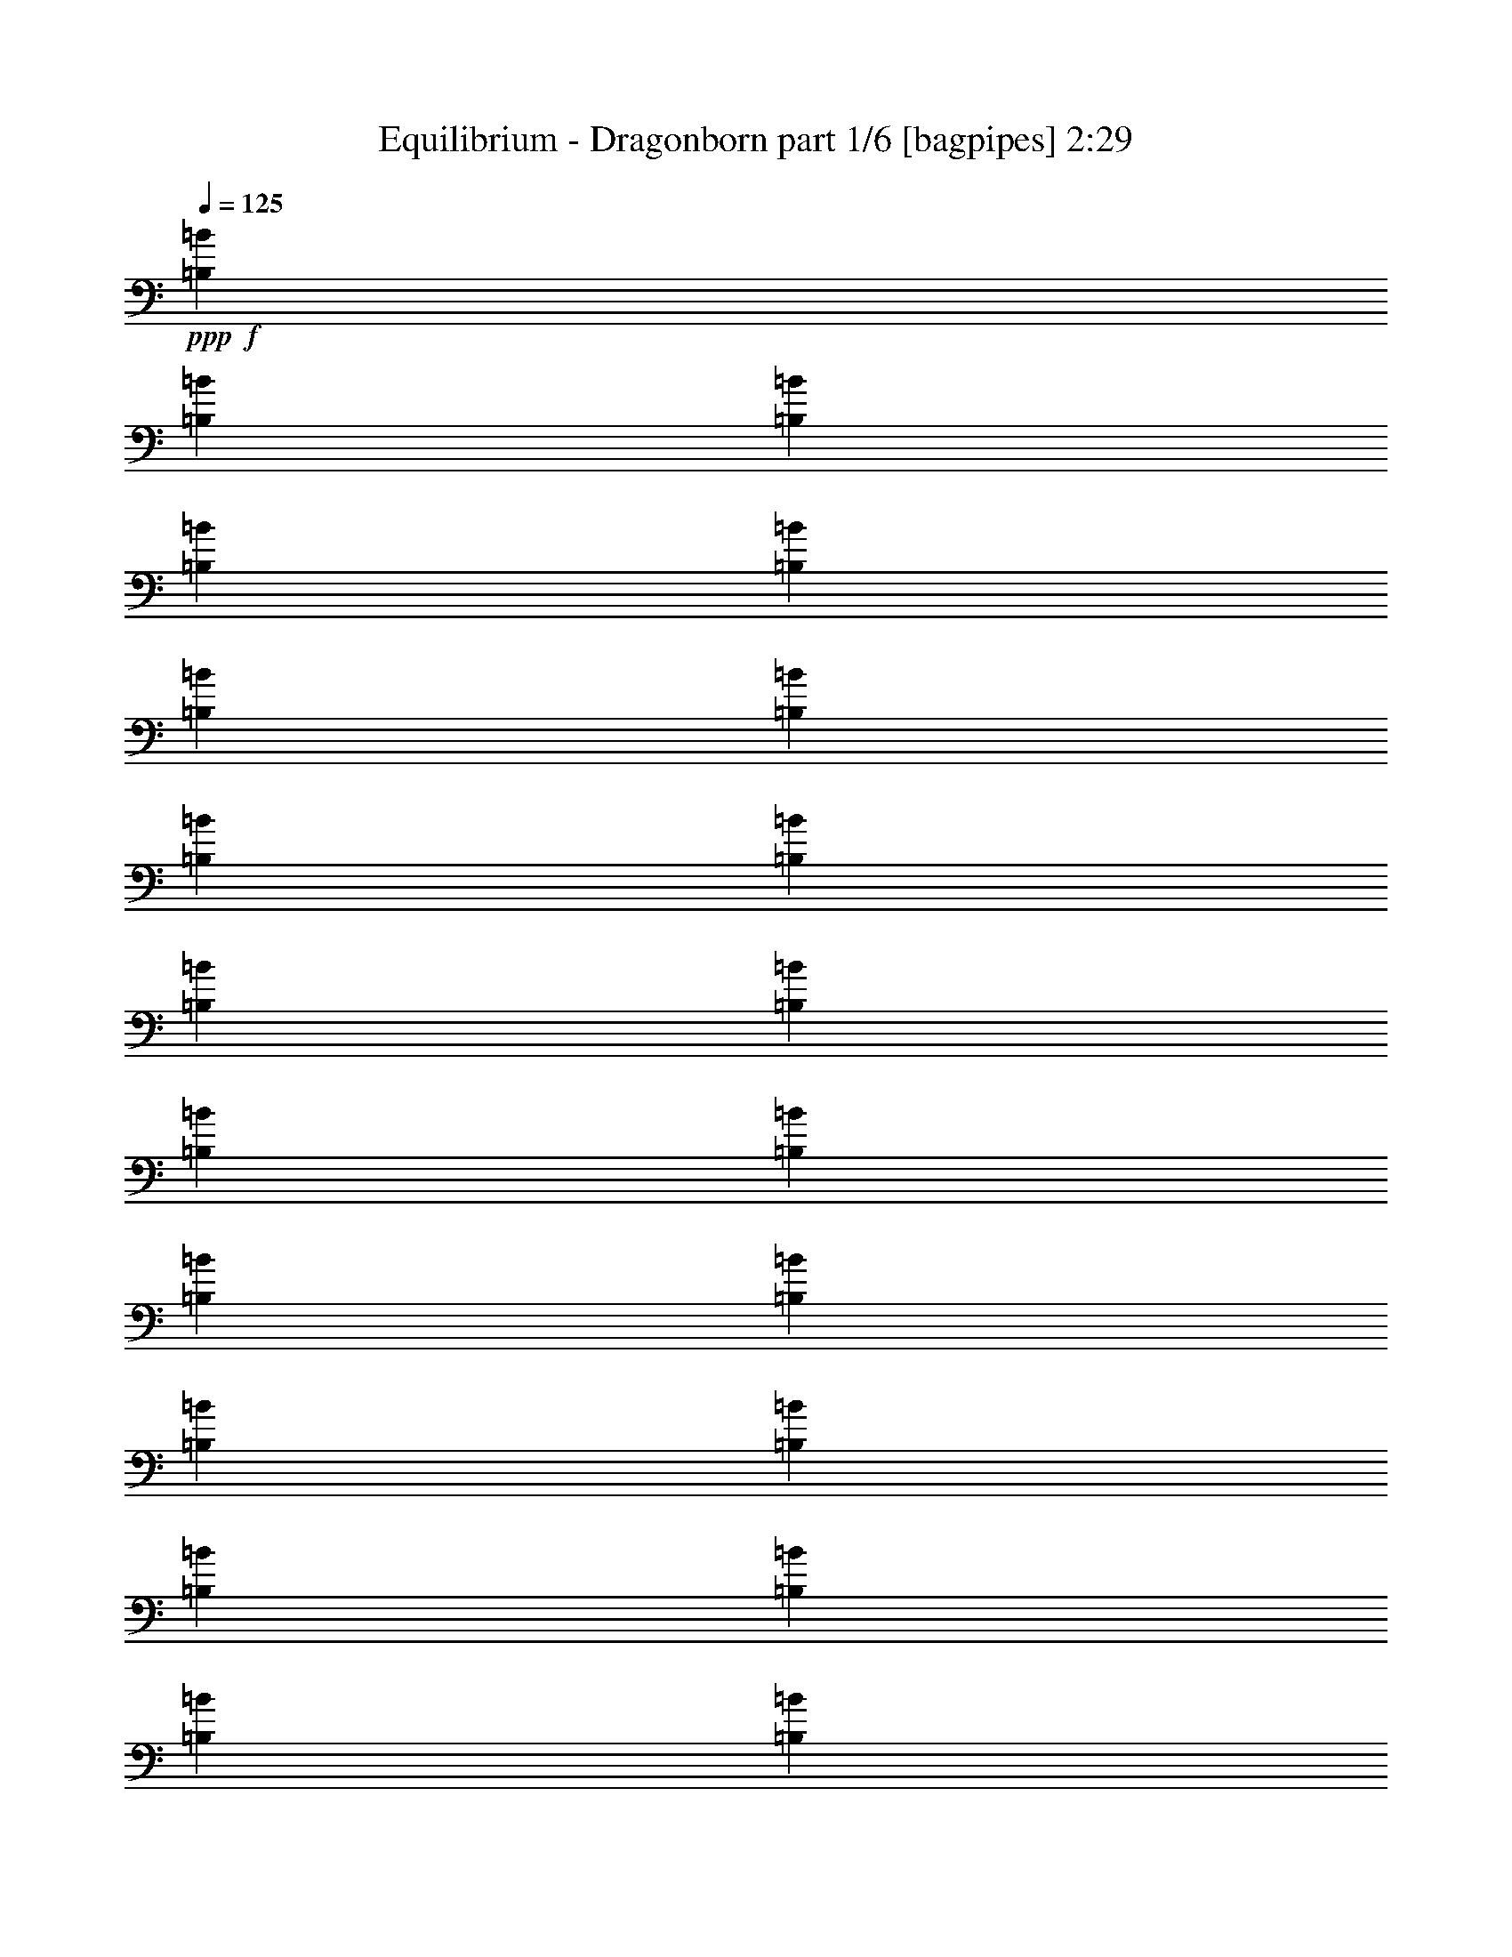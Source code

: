% Produced with Bruzo's Transcoding Environment
% Transcribed by  Bruzo

X:1
T:  Equilibrium - Dragonborn part 1/6 [bagpipes] 2:29
Z: Transcribed with BruTE 64
L: 1/4
Q: 125
K: C
+ppp+
+f+
[=B,1649/2923=B1649/2923]
[=B,6961/23384=B6961/23384]
[=B,12461/46768=B12461/46768]
[=B,13923/46768=B13923/46768]
[=B,12461/46768=B12461/46768]
[=B,26383/46768=B26383/46768]
[=B,1649/2923=B1649/2923]
[=B,26383/46768=B26383/46768]
[=B,1649/2923=B1649/2923]
[=B,6961/23384=B6961/23384]
[=B,12461/46768=B12461/46768]
[=B,13923/46768=B13923/46768]
[=B,12461/46768=B12461/46768]
[=B,27845/46768=B27845/46768]
[=B,26383/46768=B26383/46768]
[=B,1649/2923=B1649/2923]
[=B,26383/46768=B26383/46768]
[=B,12461/46768=B12461/46768]
[=B,13923/46768=B13923/46768]
[=B,12461/46768=B12461/46768]
[=B,6961/23384=B6961/23384]
[=B,1649/2923=B1649/2923]
[=B,26383/46768=B26383/46768]
[=B,1649/2923=B1649/2923]
[=B,26383/46768=B26383/46768]
[=B,13923/46768=B13923/46768]
[=B,12461/46768=B12461/46768]
[=B,6961/23384=B6961/23384]
[=B,12461/46768=B12461/46768]
[=B,1649/2923=B1649/2923]
[=B,26383/46768=B26383/46768]
[=B,1649/2923=B1649/2923]
[=B,26383/46768=B26383/46768]
[=B,13923/46768=B13923/46768]
[=B,12461/46768=B12461/46768]
[=B,6961/23384=B6961/23384]
[=B,12461/46768=B12461/46768]
[=B,1649/2923=B1649/2923]
[=B,27845/46768=B27845/46768]
[=B,26383/46768=B26383/46768]
[=B,1649/2923=B1649/2923]
[=B,12461/46768=B12461/46768]
[=B,6961/23384=B6961/23384]
[=B,12461/46768=B12461/46768]
[=B,13923/46768=B13923/46768]
[=B,26383/46768=B26383/46768]
[=B,1649/2923=B1649/2923]
[=B,26383/46768=B26383/46768]
[=B,1649/2923=B1649/2923]
[=B,12461/46768=B12461/46768]
[=B,6961/23384=B6961/23384]
[=B,13923/46768=B13923/46768]
[=B,12461/46768=B12461/46768]
[=B,26383/46768=B26383/46768]
[=B,1649/2923=B1649/2923]
[=B,26383/46768=B26383/46768]
[=B,1649/2923=B1649/2923]
[=B,6961/23384=B6961/23384]
[=B,12461/46768=B12461/46768]
[=B,13923/46768=B13923/46768]
[=B,12461/46768=B12461/46768]
[=B,26383/46768=B26383/46768]
[=B,1649/2923=B1649/2923]
+ff+
[=B,6961/23384=D6961/23384=d6961/23384]
[^C13923/46768^c13923/46768]
[=B,52767/46768-=D52767/46768=d52767/46768]
[=B,11539/46768-=D11539/46768=d11539/46768]
[=B,3711/11692^C3711/11692^c3711/11692]
[=G,52767/46768-=D52767/46768=d52767/46768]
[=G,11539/46768-^C11539/46768^c11539/46768]
[=G,14845/46768=D14845/46768=d14845/46768]
[=A,26383/46768-=E26383/46768=e26383/46768]
[=A,3/16-=D3/16=d3/16-]
+f+
[=A,3/16-=E3/16=d3/16-]
[=A,8693/46768-=D8693/46768=d8693/46768]
+ff+
[=A,/4-^C/4^c/4-]
+f+
[=A,3711/11692^c3711/11692]
+ff+
[=E,52767/46768-=B,52767/46768=B52767/46768]
[=E,7231/23384=B,7231/23384-=B7231/23384]
[=A,5961/23384=B,5961/23384=A5961/23384]
[=G,52767/46768-=B,52767/46768=B52767/46768]
[=G,7231/23384-=B,7231/23384=B7231/23384]
[=G,11921/46768=A,11921/46768=A11921/46768]
[=E,52767/46768=B,52767/46768-=B52767/46768]
[=A,7231/23384=B,7231/23384=A7231/23384]
[=B,5961/23384=B5961/23384]
[^F,27845/46768-^C27845/46768^c27845/46768]
[^F,6923/11692-=D6923/11692=d6923/11692]
[^F,/4-=A,/4=A/4-]
+f+
[^F,13383/46768=A13383/46768]
+ff+
[^F,26383/46768=B,26383/46768=B26383/46768]
[^F,1649/2923=B,1649/2923]
[=A,/4-=D/4=d/4]
[=A,14691/46768^C14691/46768^c14691/46768]
[=B,52767/46768-=D52767/46768=d52767/46768]
[=B,11539/46768-=D11539/46768=d11539/46768]
[=B,14845/46768^C14845/46768^c14845/46768]
[=G,52767/46768-=D52767/46768=d52767/46768]
[=G,7231/23384-^C7231/23384^c7231/23384]
[=G,11921/46768=D11921/46768=d11921/46768]
[=A,1649/2923-=E1649/2923=e1649/2923]
[=A,3/16-=D3/16=d3/16-]
+f+
[=A,3/16-=E3/16=d3/16-]
[=A,2173/11692-=D2173/11692=d2173/11692]
+ff+
[=A,5/16-^C5/16^c5/16-]
+f+
[=A,5961/23384^c5961/23384]
+ff+
[=E,52767/46768-=B,52767/46768=B52767/46768]
[=E,7231/23384=B,7231/23384-=B7231/23384]
[=A,11921/46768=B,11921/46768=A11921/46768]
[=G,54229/46768-=B,54229/46768=B54229/46768]
[=G,1625/5846-=B,1625/5846=B1625/5846]
[=G,13383/46768=A,13383/46768=A13383/46768]
[=E,52767/46768=B,52767/46768-=B52767/46768]
[=A,11539/46768=B,11539/46768=A11539/46768]
[=B,14845/46768=B14845/46768]
[^F,26383/46768-^C26383/46768^c26383/46768]
[^F,26231/46768-=D26231/46768=d26231/46768]
[^F,/4-=A,/4=A/4-]
+f+
[^F,3711/11692=A3711/11692]
+ff+
[^F,9/8-=B,9/8-=B9/8]
[^F,6625/11692=B,6625/11692]
z1655/2923
+mp+
[=B,13953/46768=B13953/46768]
[=B,12491/46768=B12491/46768]
[=B,10153/11692=B10153/11692]
z12275/46768
+f+
[=B,13953/46768=B13953/46768]
[=B,12491/46768=B12491/46768]
[=B,20101/23384=B20101/23384]
z20295/23384
[=B,12491/46768=B12491/46768]
[=B,13953/46768=B13953/46768]
[=B,26443/46768=B26443/46768]
[=B,13183/23384=B13183/23384]
z52965/46768
+mp+
[=B,13953/46768=B13953/46768]
[=B,12491/46768=B12491/46768]
[=B,20217/23384=B20217/23384]
z13915/46768
+f+
[=B,12491/46768=B12491/46768]
[=B,872/2923=B872/2923]
[=B,38563/46768=B38563/46768]
z2548/2923
[=B,12491/46768=B12491/46768]
[=B,13953/46768=B13953/46768]
[=B,6611/11692=B6611/11692]
[=B,26187/46768=B26187/46768]
z53143/46768
[=B,13953/46768=E13953/46768=B13953/46768]
[=B,12491/46768=E12491/46768=B12491/46768]
[=B,68/79=E68/79=B68/79]
z14093/46768
[=B,12491/46768=E12491/46768=B12491/46768]
[=B,872/2923=E872/2923=B872/2923]
[=B,79331/46768=E79331/46768=B79331/46768]
[=B,13953/46768=E13953/46768=B13953/46768]
[=B,12491/46768=E12491/46768=B12491/46768]
[=B,6611/11692=E6611/11692=B6611/11692]
[=B,52887/46768=E52887/46768=B52887/46768]
[=B,3511/11692^F3511/11692^f3511/11692]
z12221/46768
[=B,13863/46768^F13863/46768^f13863/46768]
[=B,6201/23384^F6201/23384^f6201/23384]
[=B,3283/5846^F3283/5846^f3283/5846]
[=B,383/1264^F383/1264^f383/1264]
z6047/23384
[=B,13863/46768^F13863/46768^f13863/46768]
[=B,6201/23384^F6201/23384^f6201/23384]
[=B,26265/46768^F26265/46768^f26265/46768]
[=B,14297/46768^F14297/46768^f14297/46768]
z748/2923
[=B,13863/46768^F13863/46768^f13863/46768]
[=B,6201/23384^F6201/23384^f6201/23384]
[=B,26265/46768^F26265/46768^f26265/46768]
[^F14423/46768=A14423/46768=a14423/46768]
z11841/46768
[^F1733/5846=A1733/5846=a1733/5846]
[^F12401/46768=A12401/46768=a12401/46768]
[^F3627/11692=A3627/11692=a3627/11692]
z11757/46768
[=B,52887/46768^F52887/46768=B52887/46768]
[=B,/8^F/8=B/8]
z10299/23384
[=B,10099/5846^F10099/5846=B10099/5846]
[=B,49965/46768^F49965/46768=B49965/46768]
[=B,5891/46768=D,5891/46768-]
[=D,825/5846^F,825/5846-]
[^F,4407/23384=B,4407/23384=D4407/23384-]
[=D8061/46768=A8061/46768]
[=B,79331/46768^F79331/46768=B79331/46768]
[=B,52887/46768^F52887/46768=B52887/46768]
[=B,/8^F/8=B/8]
z10299/23384
[=B,80793/46768^F80793/46768=B80793/46768]
[=B,12491/11692^F12491/11692=B12491/11692]
[=B,5891/46768=D,5891/46768-]
[=D,825/5846^F,825/5846-]
[^F,4407/23384=B,4407/23384=D4407/23384-]
[=D8061/46768=A8061/46768]
[=B,79331/46768^F79331/46768=B79331/46768]
[=B,6611/5846^F6611/5846=B6611/5846]
[=B,4037/23384^F4037/23384=B4037/23384]
z19831/46768
[=B,79331/46768^F79331/46768=B79331/46768]
[=B,49489/46768^F49489/46768=B49489/46768]
[=B,546/2923=D,546/2923]
[^F,8735/46768=B,8735/46768]
[=D11659/46768=A11659/46768]
[=B,13103/11692^F13103/11692=B13103/11692]
+ff+
[=B,12373/46768]
[^C,3093/11692^C3093/11692]
[=D,52413/46768=D52413/46768]
[=D,14179/46768=D14179/46768]
z12027/46768
[=E,5005/5846=E5005/5846]
[^F,12373/46768^F12373/46768]
[=E,14481/46768=E14481/46768]
z11725/46768
[=D,78619/46768=D78619/46768]
[^C,10095/23384-^C10095/23384-]
[^C,8939/46768=A,8939/46768^C8939/46768]
[=B,23283/46768]
[^C26207/46768]
[^F,105295/46768-=B,105295/46768-=D105295/46768]
[^F,1640/2923-=B,1640/2923-=D1640/2923]
[^F,3301/5846=B,3301/5846=E3301/5846]
[=A,6581/2923-=D6581/2923^F6581/2923]
[=A,26239/46768-^F26239/46768]
[=A,26409/46768=A26409/46768]
[=E,105295/46768-=A,105295/46768-=E105295/46768]
[=E,1640/2923-=A,1640/2923-=D1640/2923]
[=E,20377/46768=A,20377/46768-^C20377/46768-]
[=A,/8^C/8^G/8]
+fff+
[=E,52833/46768-=B,52833/46768-=A52833/46768]
[=E,12431/46768-=B,12431/46768-^G12431/46768]
[=E,6921/23384-=B,6921/23384-^F6921/23384]
[=E,13179/23384-=B,13179/23384^G13179/23384-]
[=E,1641/2923=B,1641/2923-^G1641/2923]
[=B,3301/5846^C3301/5846=E3301/5846]
+ff+
[=B,6581/2923-=D6581/2923^F6581/2923]
[=B,26239/46768-=D26239/46768]
[=B,26409/46768=E26409/46768]
[=A,49725/23384-=D49725/23384^F49725/23384-]
[=A,3/16-=E3/16^F3/16-]
[=A,5829/11692-^F5829/11692]
[=A,3301/5846=A3301/5846]
[=D,6581/2923-=G,6581/2923-=B6581/2923]
[=D,26239/46768-=G,26239/46768-=A26239/46768]
[=D,26409/46768=G,26409/46768^c26409/46768]
[=E,9/8-=B,9/8=B9/8-]
[=E,5/16-=B,5/16-=B5/16]
[=E,/4-=B,/4-^C/4]
[=E,5/16-=B,5/16-=D5/16]
[=E,11759/46768=B,11759/46768-=E11759/46768]
[=B,5/16-^F5/16=B5/16-]
[=B,11625/46768-=A11625/46768=B11625/46768]
[=B,3301/5846^F3301/5846^c3301/5846]
[^F,6581/5846-=B,6581/5846-=d6581/5846]
[^F,7/8-=B,7/8-^c7/8]
[^F,5829/23384-=B,5829/23384-^c5829/23384]
+f+
[^F,13179/11692=B,13179/11692=B13179/11692]
+ff+
[=A,52647/46768-=D52647/46768-=A52647/46768]
[=A,7/8-=D7/8-=G7/8]
[=A,11659/46768-=D11659/46768-=G11659/46768]
+f+
[=A,52715/46768=D52715/46768^F52715/46768]
+ff+
[=E,19743/11692=B,19743/11692=E19743/11692-]
[=D,6581/11692-=G,6581/11692-=E6581/11692]
[=D,13145/23384-=G,13145/23384-=D13145/23384]
[=D,13179/23384=G,13179/23384^F13179/23384]
[=E,5/2=A,5/2-=E5/2-]
[^G,/8=A,/8-=E/8-]
+f+
[=A,8853/46768-=E8853/46768-]
[=A,14531/46768-=E14531/46768-=d14531/46768]
[=A,11793/46768=E11793/46768^c11793/46768]
[^F,13557/11692-=B,13557/11692-=d13557/11692]
[^F,13001/46768-=B,13001/46768-=d13001/46768]
[^F,13383/46768=B,13383/46768^c13383/46768]
[=D,52767/46768-=G,52767/46768-=d52767/46768]
[=D,11539/46768-=G,11539/46768-^c11539/46768]
[=D,3711/11692=G,3711/11692=d3711/11692]
[=E,1649/2923-=A,1649/2923-=e1649/2923]
[=E,13115/23384-=A,13115/23384-=d13115/23384]
[=E,26537/46768=A,26537/46768^c26537/46768]
[=E,52767/46768-=B,52767/46768-=B52767/46768]
[=E,7231/23384-=B,7231/23384-=B7231/23384]
[=E,11921/46768=B,11921/46768=A11921/46768]
[=D,52767/46768-=G,52767/46768-=B52767/46768]
[=D,7231/23384-=G,7231/23384-=B7231/23384]
[=D,5961/23384=G,5961/23384=A5961/23384]
[=E,52767/46768-=B,52767/46768-=B52767/46768]
[=E,7231/23384-=B,7231/23384-=A7231/23384]
[=E,11921/46768=B,11921/46768=B11921/46768]
[^C,1649/2923-^F,1649/2923-^c1649/2923]
[^C,13115/23384-^F,13115/23384-=d13115/23384]
[^C,13999/23384^F,13999/23384=A13999/23384]
[^F,1649/2923=B,1649/2923=B1649/2923]
[^F,26383/46768=B,26383/46768]
[=E,/4-=A,/4-=d/4]
[=E,3673/11692=A,3673/11692^c3673/11692]
[^F,52767/46768-=B,52767/46768-=d52767/46768]
[^F,11539/46768-=B,11539/46768-=d11539/46768]
[^F,3711/11692=B,3711/11692^c3711/11692]
[=D,52767/46768-=G,52767/46768-=d52767/46768]
[=D,11539/46768-=G,11539/46768-^c11539/46768]
[=D,14845/46768=G,14845/46768=d14845/46768]
[=E,26383/46768-=A,26383/46768-=e26383/46768]
[=E,26231/46768-=A,26231/46768-=d26231/46768]
[=E,3317/5846=A,3317/5846^c3317/5846]
[=E,52767/46768-=B,52767/46768-=B52767/46768]
[=E,7231/23384-=B,7231/23384-=B7231/23384]
[=E,5961/23384=B,5961/23384=A5961/23384]
[=D,52767/46768-=G,52767/46768-=B52767/46768]
[=D,7231/23384-=G,7231/23384-=B7231/23384]
[=D,11921/46768=G,11921/46768=A11921/46768]
[=E,54229/46768-=B,54229/46768-=B54229/46768]
[=E,1625/5846-=B,1625/5846-=A1625/5846]
[=E,13383/46768=B,13383/46768=B13383/46768]
[^C,1649/2923-^F,1649/2923-^c1649/2923]
[^C,13115/23384-^F,13115/23384-=d13115/23384]
[^C,26537/46768^F,26537/46768=A26537/46768]
[^F,9/8-=B,9/8-=B9/8]
[^F,719/1264=B,719/1264]
z26377/46768
+mp+
[=B,13953/46768=B13953/46768]
[=B,12491/46768=B12491/46768]
[=B,40715/46768=B40715/46768]
z3043/11692
+f+
[=B,13953/46768=B13953/46768]
[=B,12491/46768=B12491/46768]
[=B,40305/46768=B40305/46768]
z40487/46768
[=B,12491/46768=B12491/46768]
[=B,13953/46768=B13953/46768]
[=B,26443/46768=B26443/46768]
[=B,26469/46768=B26469/46768]
z26431/23384
+mp+
[=B,13953/46768=B13953/46768]
[=B,12491/46768=B12491/46768]
[=B,40537/46768=B40537/46768]
z6175/23384
+f+
[=B,13953/46768=B13953/46768]
[=B,872/2923=B872/2923]
[=B,19333/23384=B19333/23384]
z40665/46768
[=B,12491/46768=B12491/46768]
[=B,13953/46768=B13953/46768]
[=B,26443/46768=B26443/46768]
[=B,26291/46768=B26291/46768]
z3315/2923
[=B,13953/46768=E13953/46768=B13953/46768]
[=B,12491/46768=E12491/46768=B12491/46768]
[=B,40359/46768=E40359/46768=B40359/46768]
z6995/23384
[=B,12491/46768=E12491/46768=B12491/46768]
[=B,872/2923=E872/2923=B872/2923]
[=B,79331/46768=E79331/46768=B79331/46768]
[=B,12491/46768=E12491/46768=B12491/46768]
[=B,13953/46768=E13953/46768=B13953/46768]
[=B,6611/11692=E6611/11692=B6611/11692]
[=B,52887/46768=E52887/46768=B52887/46768]
[=B,14147/46768^F14147/46768^f14147/46768]
z12177/46768
[=B,3473/11692^F3473/11692^f3473/11692]
[=B,21/79^F21/79^f21/79]
[=B,6581/11692^F6581/11692^f6581/11692]
[=B,881/2923^F881/2923^f881/2923]
z12227/46768
[=B,13893/46768^F13893/46768^f13893/46768]
[=B,12431/46768^F12431/46768^f12431/46768]
[=B,6581/11692^F6581/11692^f6581/11692]
[=B,7023/23384^F7023/23384^f7023/23384]
z6139/23384
[=B,13893/46768^F13893/46768^f13893/46768]
[=B,12431/46768^F12431/46768^f12431/46768]
[=B,6581/11692^F6581/11692^f6581/11692]
[^F13995/46768=A13995/46768=a13995/46768]
z12329/46768
[^F13893/46768=A13893/46768=a13893/46768]
[^F12431/46768=A12431/46768=a12431/46768]
[^F13961/46768=A13961/46768=a13961/46768]
z12363/46768
[=B,54349/46768^F54349/46768=B54349/46768]
[=B,6363/46768^F6363/46768=B6363/46768]
z1255/2923
[=B,79331/46768^F79331/46768=B79331/46768]
[=B,52179/46768^F52179/46768=B52179/46768]
[=B,825/5846=D,825/5846-]
[=D,4407/23384^F,4407/23384=B,4407/23384-]
[=B,1373/5846=D1373/5846=A1373/5846]
[=B,40773/23384^F40773/23384=B40773/23384]
[=B,6611/5846^F6611/5846=B6611/5846]
[=B,6185/46768^F6185/46768=B6185/46768]
z10129/23384
[=B,79331/46768^F79331/46768=B79331/46768]
[=B,52179/46768^F52179/46768=B52179/46768]
[=B,825/5846=D,825/5846-]
[=D,8815/46768^F,8815/46768=B,8815/46768-]
[=B,1373/5846=D1373/5846=A1373/5846]
[=B,40773/23384^F40773/23384=B40773/23384]
[=B,52887/46768^F52887/46768=B52887/46768]
[=B,6007/46768^F6007/46768=B6007/46768]
z5109/11692
[=B,79331/46768^F79331/46768=B79331/46768]
[=B,3237/2923^F3237/2923=B3237/2923]
[=B,3285/23384=D,3285/23384-]
[=D,8755/46768^F,8755/46768=B,8755/46768-]
[=B,5477/23384=D5477/23384=A5477/23384]
[=B,26627/23384^F26627/23384=B26627/23384]
+ff+
[=B,13863/46768]
[^C,12401/46768^C12401/46768]
[=D,26265/23384=D26265/23384]
[=D,14567/46768=D14567/46768]
z5849/23384
[=E,19333/23384=E19333/23384]
[^F,1733/5846^F1733/5846]
[=E,5885/23384=E5885/23384]
z7247/23384
[=D,78795/46768=D78795/46768]
[^C,20241/46768-^C20241/46768-]
[^C,8947/46768=A,8947/46768^C8947/46768]
[=B,11671/23384]
[^C26265/46768]
[^F,105295/46768-=B,105295/46768-=D105295/46768]
[^F,1640/2923-=B,1640/2923-=D1640/2923]
[^F,3301/5846=B,3301/5846=E3301/5846]
[=A,6581/2923-=D6581/2923^F6581/2923]
[=A,26239/46768-^F26239/46768]
[=A,3301/5846=A3301/5846]
[=E,6581/2923-=A,6581/2923-=E6581/2923]
[=E,26239/46768-=A,26239/46768-=D26239/46768]
[=E,10189/23384=A,10189/23384-^C10189/23384-]
[=A,/8^C/8^G/8]
+fff+
[=E,52833/46768-=B,52833/46768-=A52833/46768]
[=E,12431/46768-=B,12431/46768-^G12431/46768]
[=E,6921/23384-=B,6921/23384-^F6921/23384]
[=E,13179/23384-=B,13179/23384^G13179/23384-]
[=E,1641/2923=B,1641/2923-^G1641/2923]
[=B,3301/5846^C3301/5846=E3301/5846]
+ff+
[=B,6581/2923-=D6581/2923^F6581/2923]
[=B,26239/46768-=D26239/46768]
[=B,26409/46768=E26409/46768]
[=A,99449/46768-=D99449/46768^F99449/46768-]
[=A,3/16-=E3/16^F3/16-]
[=A,23317/46768-^F23317/46768]
[=A,3301/5846=A3301/5846]
[=D,6581/2923-=G,6581/2923-=B6581/2923]
[=D,26239/46768-=G,26239/46768-=A26239/46768]
[=D,26409/46768=G,26409/46768^c26409/46768]
[=E,9/8-=B,9/8=B9/8-]
[=E,5/16-=B,5/16-=B5/16]
[=E,/4-=B,/4-^C/4]
[=E,5/16-=B,5/16-=D5/16]
[=E,11759/46768=B,11759/46768-=E11759/46768]
[=B,5/16-^F5/16=B5/16-]
[=B,11625/46768-=A11625/46768=B11625/46768]
[=B,3301/5846^F3301/5846^c3301/5846]
[^F,6581/5846-=B,6581/5846-=d6581/5846]
[^F,7/8-=B,7/8-^c7/8]
[^F,5829/23384-=B,5829/23384-^c5829/23384]
+f+
[^F,52715/46768=B,52715/46768=B52715/46768]
+ff+
[=A,6581/5846-=D6581/5846-=A6581/5846]
[=A,7/8-=D7/8-=G7/8]
[=A,5829/23384-=D5829/23384-=G5829/23384]
+f+
[=A,13179/11692=D13179/11692^F13179/11692]
+ff+
[=E,19743/11692=B,19743/11692=E19743/11692-]
[=D,26323/46768-=G,26323/46768-=E26323/46768]
[=D,26291/46768-=G,26291/46768-=D26291/46768]
[=D,27819/46768=G,27819/46768^F27819/46768]
[=E,39/16=A,39/16-=E39/16-]
[^G,/8=A,/8-=E/8-]
+f+
[=A,736/2923-=E736/2923-]
[=A,1451/5846-=E1451/5846-=d1451/5846]
[=A,3679/11692=E3679/11692^c3679/11692]
[^F,52767/46768-=B,52767/46768-=d52767/46768]
[^F,11539/46768-=B,11539/46768-=d11539/46768]
[^F,14845/46768=B,14845/46768^c14845/46768]
[=D,52767/46768-=G,52767/46768-=d52767/46768]
[=D,11539/46768-=G,11539/46768-^c11539/46768]
[=D,3711/11692=G,3711/11692=d3711/11692]
[=E,1649/2923-=A,1649/2923-=e1649/2923]
[=E,13115/23384-=A,13115/23384-=d13115/23384]
[=E,26537/46768=A,26537/46768^c26537/46768]
[=E,52767/46768-=B,52767/46768-=B52767/46768]
[=E,7231/23384-=B,7231/23384-=B7231/23384]
[=E,11921/46768=B,11921/46768=A11921/46768]
[=D,52767/46768-=G,52767/46768-=B52767/46768]
[=D,7231/23384-=G,7231/23384-=B7231/23384]
[=D,5961/23384=G,5961/23384=A5961/23384]
[=E,52767/46768-=B,52767/46768-=B52767/46768]
[=E,7231/23384-=B,7231/23384-=A7231/23384]
[=E,13383/46768=B,13383/46768=B13383/46768]
[^C,26383/46768-^F,26383/46768-^c26383/46768]
[^C,26231/46768-^F,26231/46768-=d26231/46768]
[^C,3317/5846^F,3317/5846=A3317/5846]
[^F,1649/2923=B,1649/2923=B1649/2923]
[^F,26383/46768=B,26383/46768]
[=E,/4-=A,/4-=d/4]
[=E,3673/11692=A,3673/11692^c3673/11692]
[^F,52767/46768-=B,52767/46768-=d52767/46768]
[^F,11539/46768-=B,11539/46768-=d11539/46768]
[^F,3711/11692=B,3711/11692^c3711/11692]
[=D,52767/46768-=G,52767/46768-=d52767/46768]
[=D,7231/23384-=G,7231/23384-^c7231/23384]
[=D,5961/23384=G,5961/23384=d5961/23384]
[=E,26383/46768-=A,26383/46768-=e26383/46768]
[=E,26231/46768-=A,26231/46768-=d26231/46768]
[=E,3317/5846=A,3317/5846^c3317/5846]
[=E,52767/46768-=B,52767/46768-=B52767/46768]
[=E,7231/23384-=B,7231/23384-=B7231/23384]
[=E,5961/23384=B,5961/23384=A5961/23384]
[=D,13557/11692-=G,13557/11692-=B13557/11692]
[=D,13001/46768-=G,13001/46768-=B13001/46768]
[=D,13383/46768=G,13383/46768=A13383/46768]
[=E,52767/46768-=B,52767/46768-=B52767/46768]
[=E,11539/46768-=B,11539/46768-=A11539/46768]
[=E,3711/11692=B,3711/11692=B3711/11692]
[^F,79151/46768=A79151/46768]
[=B,52049/46768=B52049/46768-]
+ff+
[=B,6411/46768=B6411/46768-=D,6411/46768-]
[=D,3/16^F,3/16=B3/16-]
[=B,5589/23384=D5589/23384=B5589/23384]
[=B,26755/23384^F26755/23384=B26755/23384]
+f+
[=B,/8^F/8=B/8]
z10269/23384
[=B,39575/23384^F39575/23384=B39575/23384]
[=B,25653/23384^F25653/23384=B25653/23384]
[=B,5871/46768=D,5871/46768-]
[=D,3295/23384^F,3295/23384-]
[^F,4397/23384=B,4397/23384=D4397/23384-]
[=D8051/46768=A8051/46768]
[=B,79151/46768^F79151/46768=B79151/46768]
[=B,52767/46768^F52767/46768=B52767/46768]
[=B,165/1264^F165/1264=B165/1264]
z10139/23384
[=B,79151/46768^F79151/46768=B79151/46768]
[=B,52049/46768^F52049/46768=B52049/46768]
[=B,6589/46768=D,6589/46768-]
[=D,8795/46768^F,8795/46768=B,8795/46768-]
[=B,5487/23384=D5487/23384=A5487/23384]
[=B,41389/46768^F41389/46768=B41389/46768]
z25/4

X:2
T:  Equilibrium - Dragonborn part 2/6 [horn] 2:29
Z: Transcribed with BruTE 40
L: 1/4
Q: 125
K: C
+ppp+
+fff+
[=B,158301/46768^F158301/46768]
[=E,159763/46768=B,159763/46768=E159763/46768]
[=G,158301/46768=B,158301/46768=D158301/46768]
[=A,158301/46768^C158301/46768=E158301/46768]
[^F,79881/23384=B,79881/23384^F79881/23384]
[=E,158301/46768=B,158301/46768=E158301/46768]
[=B,158301/46768=D158301/46768^F158301/46768]
[=A,45/16^C45/16-=E45/16-]
[^C5/16=D5/16=E5/16-]
[^C13613/46768=E13613/46768]
[=B,9/16=D9/16-^F9/16]
[=B,/8-=D/8-^F/8]
[=B,/8=D/8-]
[=B,5/16=D5/16^F5/16]
[=B,/4=D/4^F/4]
[=B,3711/11692^C3711/11692^F3711/11692]
[=G,9/16=D9/16]
[=G,/4=D/4]
[=G,5/16=D5/16]
[=G,/4^C/4=D/4]
[=G,14845/46768=D14845/46768]
[=A,9/16=E9/16]
[=A,/8-=D/8-=E/8]
[=A,/8=D/8-]
[=A,5/16=D5/16=E5/16]
[=A,/4^C/4-=E/4]
[=A,3711/11692^C3711/11692=E3711/11692]
[=E,9/16-=B,9/16=E9/16]
[=E,9/16-=B,9/16=E9/16]
[=E,5/16=B,5/16-=E5/16-]
[=A,5961/23384=B,5961/23384=E5961/23384]
[=G,9/16=B,9/16-=D9/16]
[=G,/8-=B,/8-=D/8]
[=G,3/16=B,3/16-]
[=G,/4=B,/4=D/4]
[=G,5/16=B,5/16=D5/16]
[=G,11921/46768=A,11921/46768=D11921/46768]
[=E,9/16-=B,9/16=E9/16]
[=E,5/16-=B,5/16=E5/16]
[=E,/4=B,/4=E/4]
[=A,5/16=B,5/16=E5/16]
[=B,5961/23384=E5961/23384]
[=A,5/8^C5/8^F5/8]
[^C/8=D/8-^F/8-]
[=D/8-^F/8]
[^C5/16=D5/16^F5/16]
[=A,/4-^C/4^F/4]
[=A,13383/46768^C13383/46768^F13383/46768]
[=B,26383/46768^F26383/46768]
[=B,26231/46768^F26231/46768]
[=A,/4-=D/4=E/4-]
[=A,3711/11692^C3711/11692=E3711/11692]
[=B,9/16=D9/16-^F9/16]
[=B,/8-=D/8-^F/8]
[=B,/8=D/8-]
[=B,5/16=D5/16^F5/16]
[=B,/4=D/4^F/4]
[=B,14845/46768^C14845/46768^F14845/46768]
[=G,9/16=D9/16]
[=G,5/16=D5/16]
[=G,/4=D/4]
[=G,5/16^C5/16=D5/16]
[=G,11921/46768=D11921/46768]
[=A,9/16=E9/16]
[=A,/8-=D/8-=E/8]
[=A,3/16=D3/16-]
[=A,/4=D/4=E/4]
[=A,5/16^C5/16-=E5/16]
[=A,5961/23384^C5961/23384=E5961/23384]
[=E,9/16-=B,9/16=E9/16]
[=E,9/16-=B,9/16=E9/16]
[=E,5/16=B,5/16-=E5/16-]
[=A,11921/46768=B,11921/46768=E11921/46768]
[=G,9/16=B,9/16-=D9/16]
[=G,3/16-=B,3/16-=D3/16]
[=G,/8=B,/8-]
[=G,5/16=B,5/16=D5/16]
[=G,/4=B,/4=D/4]
[=G,13383/46768=A,13383/46768=D13383/46768]
[=E,9/16-=B,9/16=E9/16]
[=E,/4-=B,/4=E/4]
[=E,5/16=B,5/16=E5/16]
[=A,/4=B,/4=E/4]
[=B,14845/46768=E14845/46768]
[=A,9/16^C9/16^F9/16]
[^C/8=D/8-^F/8-]
[=D/8-^F/8]
[^C5/16=D5/16^F5/16]
[=A,/4-^C/4^F/4]
[=A,3711/11692^C3711/11692^F3711/11692]
[=B,79151/46768^F79151/46768]
[=B,26443/46768^C26443/46768=E26443/46768]
[=B,13953/46768=D13953/46768-=E13953/46768-]
[=B,12491/46768=D12491/46768=E12491/46768]
+f+
[=B,9/16]
+fff+
[=B,6645/11692^C6645/11692=E6645/11692]
[=B,13953/46768=D13953/46768-=E13953/46768-]
[=B,12491/46768=D12491/46768=E12491/46768]
+ff+
[=B,20101/23384]
z7073/23384
+fff+
[=E,6611/11692=B,6611/11692=E6611/11692]
[=B,12491/46768=D12491/46768-=E12491/46768-]
[=B,13953/46768=D13953/46768=E13953/46768]
[=B,26443/46768^C26443/46768=E26443/46768]
[=B,13183/23384=D13183/23384=E13183/23384]
z13261/23384
[=B,26443/46768^C26443/46768=E26443/46768]
[=B,13953/46768=D13953/46768-=E13953/46768-]
[=B,12491/46768=D12491/46768=E12491/46768]
+f+
[=B,9/16]
+fff+
[=B,14021/23384^C14021/23384=E14021/23384]
[=B,12491/46768=D12491/46768-=E12491/46768-]
[=B,872/2923=D872/2923=E872/2923]
+ff+
[=B,38563/46768]
z14325/46768
+fff+
[=E,26443/46768=B,26443/46768=E26443/46768]
[=B,12491/46768=D12491/46768-=E12491/46768-]
[=B,13953/46768=D13953/46768=E13953/46768]
[=B,6611/11692^C6611/11692=E6611/11692]
[=B,26443/46768=D26443/46768=E26443/46768]
[=B,/8=E/8]
z10299/23384
[^C26443/46768=E26443/46768^F26443/46768]
[=B,13953/46768=D13953/46768-=E13953/46768]
[=B,12491/46768=D12491/46768=E12491/46768]
[=B,5/8=E5/8]
[^C25119/46768=E25119/46768^F25119/46768]
[=B,12491/46768=D12491/46768-=E12491/46768]
[=B,872/2923=D872/2923-=E872/2923]
[=B,9/8=D9/8=E9/8]
[=B,26717/46768=E26717/46768^F26717/46768]
[=B,13953/46768=E13953/46768^F13953/46768-]
[=B,12491/46768=E12491/46768^F12491/46768]
[^C6611/11692=E6611/11692^F6611/11692]
[=D,9/16=D9/16^F9/16-]
[^F6645/11692]
[=B,26265/46768=E26265/46768^F26265/46768]
[=B,13863/46768=D13863/46768-^F13863/46768]
[=B,6201/23384=D6201/23384^F6201/23384]
[=B,3283/5846^F3283/5846]
[=B,26265/46768=E26265/46768^F26265/46768]
[=B,13863/46768=D13863/46768-^F13863/46768]
[=B,6201/23384=D6201/23384-^F6201/23384]
[=B,26265/46768=D26265/46768^F26265/46768]
[=B,13863/46768=D13863/46768^F13863/46768-]
[=G,6201/23384=D6201/23384^F6201/23384]
[=B,13863/46768=D13863/46768^F13863/46768]
[=B,6201/23384=D6201/23384^F6201/23384]
[=G,5/16=D5/16^F5/16-]
[=G,5825/23384=D5825/23384^F5825/23384]
[=A,13863/46768^C13863/46768-=E13863/46768]
[=A,12401/46768^C12401/46768=E12401/46768]
[=A,1733/5846^C1733/5846=E1733/5846]
[=A,12401/46768^C12401/46768=E12401/46768]
[=A,5/16^C5/16-=E5/16]
[=A,5825/23384^C5825/23384=E5825/23384]
[=B,52887/46768^F52887/46768]
[=B,/8^F/8]
z10299/23384
[=B,19/16^F19/16]
[=B,25255/46768^F25255/46768]
[=B,49965/46768^F49965/46768-]
[=B,/8-^F/8-]
[=B,4407/23384=D4407/23384^F4407/23384-]
[=B,6645/46768^F6645/46768-=D6645/46768-]
[=A,8061/46768=D8061/46768^F8061/46768]
[^F,7/8=B,7/8-^F7/8-]
[=B,38409/46768^F38409/46768]
[=B,52887/46768^F52887/46768]
[=B,/8^F/8]
z10299/23384
[=B,19/16^F19/16]
[=B,3157/5846^F3157/5846]
[=B,12491/11692^F12491/11692-]
[=B,/8-^F/8-]
[=B,4407/23384=D4407/23384^F4407/23384-]
[=B,6645/46768^F6645/46768-=D6645/46768-]
[=A,8061/46768=D8061/46768^F8061/46768]
[^F,7/8=B,7/8-^F7/8-]
[=B,38409/46768^F38409/46768]
[=B,6611/5846^F6611/5846]
[=B,4037/23384^F4037/23384]
z19831/46768
[=B,9/8^F9/8]
[=B,26717/46768^F26717/46768]
[=B,49489/46768^F49489/46768-]
[=B,546/2923-^F546/2923=D546/2923]
[=B,8735/46768-^F8735/46768-]
[=B,11659/46768=D11659/46768^F11659/46768]
[^F,13/16=B,13/16-^F13/16-]
[=B,14413/46768^F14413/46768-]
[=B,12373/46768-^F12373/46768-]
[=B,3093/11692^C3093/11692^F3093/11692]
[=G,52413/46768=D52413/46768]
[=G,/8=D/8-]
[=D8333/46768]
z12027/46768
[=B,5005/5846-=E5005/5846-]
[=B,12373/46768=E12373/46768^F12373/46768]
[=B,/8=E/8-]
[=E8635/46768]
z11725/46768
[=A,78619/46768=D78619/46768=E78619/46768]
[=A,1661/2923^C1661/2923=E1661/2923]
z52043/46768
[=B,9/16=D9/16-^F9/16]
[=B,9/16=D9/16-^F9/16]
[=B,9/16=D9/16-^F9/16]
[=B,13187/23384=D13187/23384^F13187/23384]
[=B,1640/2923=D1640/2923^F1640/2923-]
[=A,3301/5846=E3301/5846^F3301/5846]
[=A,9/16=D9/16^F9/16-]
[=A,9/16=D9/16^F9/16-]
[=A,9/16=D9/16^F9/16-]
[=A,26375/46768=D26375/46768^F26375/46768]
[=A,26239/46768=D26239/46768^F26239/46768]
[=A,26409/46768=D26409/46768]
[=A,9/16=E9/16]
[=A,9/16=E9/16]
[=A,9/16=E9/16]
[=A,13187/23384=E13187/23384]
[=A,1640/2923=D1640/2923=E1640/2923]
[=A,20377/46768^C20377/46768-=E20377/46768-]
[^G,/8^C/8=E/8]
[=A,179/316-=B,179/316=E179/316]
[=A,26341/46768=B,26341/46768=E26341/46768]
[^G,12431/46768=B,12431/46768-=E12431/46768-]
[=B,6921/23384=E6921/23384^F6921/23384]
[^G,13179/23384-=B,13179/23384=E13179/23384]
[^G,1641/2923=B,1641/2923=E1641/2923]
[=B,3301/5846^C3301/5846=E3301/5846]
[=B,9/16=D9/16-^F9/16]
[=B,9/16=D9/16-^F9/16]
[=B,9/16=D9/16-^F9/16]
[=B,26375/46768=D26375/46768^F26375/46768]
[=B,26239/46768=D26239/46768^F26239/46768-]
[=A,26409/46768=E26409/46768^F26409/46768]
[=A,9/16=D9/16^F9/16-]
[=A,9/16=D9/16^F9/16-]
[=A,9/16=D9/16^F9/16-]
[=A,26375/46768=D26375/46768^F26375/46768]
[=A,26239/46768=D26239/46768^F26239/46768]
[=A,3301/5846=D3301/5846]
[=G,9/16=B,9/16-=D9/16]
[=G,9/16=B,9/16-=D9/16]
[=G,9/16=B,9/16-=D9/16]
[=G,26375/46768=B,26375/46768=D26375/46768]
[=G,26239/46768=A,26239/46768=D26239/46768]
[=G,26409/46768^C26409/46768=D26409/46768]
[=E,9/16-=B,9/16=E9/16]
[=E,9/16-=B,9/16=E9/16]
[=E,9/16-=B,9/16=E9/16]
[=E,13187/23384-=B,13187/23384=E13187/23384]
[=E,1640/2923=B,1640/2923=E1640/2923]
[=B,3301/5846^C3301/5846=E3301/5846]
[=B,3/16=D3/16-^F3/16-]
[=B,3/16=D3/16-^F3/16-]
[=B,3/16=D3/16-^F3/16-]
[=B,3/16=D3/16-^F3/16-]
[=B,3/16=D3/16-^F3/16-]
[=B,8803/46768=D8803/46768^F8803/46768-]
[=B,3/16^C3/16-^F3/16-]
[=B,3/16^C3/16-^F3/16-]
[=B,3/16^C3/16-^F3/16-]
[=B,3/16^C3/16-^F3/16-]
[=B,3/16^C3/16-^F3/16-]
[=B,8735/46768^C8735/46768^F8735/46768-]
[=B,3/16^F3/16-]
[=B,3/16^F3/16-]
[=B,3/16^F3/16-]
[=B,3/16^F3/16-]
[=B,3/16^F3/16-]
[=B,8871/46768^F8871/46768]
[=D,3/16-=A,3/16-=D3/16]
[=D,3/16-=A,3/16-=D3/16]
[=D,3/16-=A,3/16-=D3/16]
[=D,3/16-=A,3/16-=D3/16]
[=D,3/16-=A,3/16-=D3/16]
[=D,4401/23384=A,4401/23384-=D4401/23384]
[=G,3/16-=A,3/16-=D3/16]
[=G,3/16-=A,3/16-=D3/16]
[=G,3/16-=A,3/16-=D3/16]
[=G,3/16-=A,3/16-=D3/16]
[=G,3/16-=A,3/16-=D3/16]
[=G,546/2923=A,546/2923-=D546/2923]
[=A,3/16-=D3/16^F3/16-]
[=A,3/16-=D3/16^F3/16-]
[=A,3/16-=D3/16^F3/16-]
[=A,3/16-=D3/16^F3/16-]
[=A,3/16-=D3/16^F3/16-]
[=A,4435/23384=D4435/23384^F4435/23384]
[=E,3/16-=B,3/16-=E3/16]
[=E,3/16-=B,3/16-=E3/16]
[=E,3/16-=B,3/16-=E3/16]
[=E,3/16-=B,3/16-=E3/16]
[=E,3/16-=B,3/16-=E3/16]
[=E,3/16-=B,3/16-=E3/16]
[=E,3/16-=B,3/16-=E3/16]
[=E,3/16-=B,3/16-=E3/16]
[=E,2205/11692=B,2205/11692=E2205/11692]
[=G,3/16=D3/16-]
[=G,3/16=D3/16-]
[=G,4393/23384=D4393/23384]
[=G,3/16=D3/16-]
[=G,3/16=D3/16-]
[=G,547/2923=D547/2923-]
[=G,3/16=D3/16-^F3/16-]
[=G,3/16=D3/16-^F3/16-]
[=G,2205/11692=D2205/11692^F2205/11692]
[=A,3/16=E3/16-]
[=A,3/16=E3/16-]
[=A,3/16=E3/16-]
[=A,3/16=E3/16-]
[=A,3/16=E3/16-]
[=A,3/16=E3/16-]
[=A,3/16=E3/16-]
[=A,3/16=E3/16-]
[=A,3/16=E3/16]
[=A,9/8-=E9/8-]
[=A,5/16-=D5/16=E5/16-]
[=A,11793/46768^C11793/46768=E11793/46768]
[=B,9/16=D9/16-^F9/16]
[=B,3/16-=D3/16-^F3/16]
[=B,/8=D/8-]
[=B,5/16=D5/16^F5/16]
[=B,/4=D/4^F/4]
[=B,13383/46768^C13383/46768^F13383/46768]
[=G,9/16=D9/16]
[=G,/4=D/4]
[=G,5/16=D5/16]
[=G,/4^C/4=D/4]
[=G,3711/11692=D3711/11692]
[=A,9/16=E9/16]
[=A,/8-=D/8-=E/8]
[=A,/8=D/8-]
[=A,5/16=D5/16=E5/16]
[=A,/4^C/4-=E/4]
[=A,14845/46768^C14845/46768=E14845/46768]
[=E,9/16-=B,9/16=E9/16]
[=E,9/16-=B,9/16=E9/16]
[=E,5/16=B,5/16-=E5/16-]
[=A,11921/46768=B,11921/46768=E11921/46768]
[=G,9/16=B,9/16-=D9/16]
[=G,/8-=B,/8-=D/8]
[=G,3/16=B,3/16-]
[=G,/4=B,/4=D/4]
[=G,5/16=B,5/16=D5/16]
[=G,5961/23384=A,5961/23384=D5961/23384]
[=E,9/16-=B,9/16=E9/16]
[=E,5/16-=B,5/16=E5/16]
[=E,/4=B,/4=E/4]
[=A,5/16=B,5/16=E5/16]
[=B,11921/46768=E11921/46768]
[=A,9/16^C9/16^F9/16]
[^C3/16=D3/16-^F3/16-]
[=D/8-^F/8]
[^C/4=D/4^F/4]
[=A,5/16-^C5/16^F5/16]
[=A,13383/46768^C13383/46768^F13383/46768]
[=B,1649/2923^F1649/2923]
[=B,13115/23384^F13115/23384]
[=A,/4-=D/4=E/4-]
[=A,14845/46768^C14845/46768=E14845/46768]
[=B,9/16=D9/16-^F9/16]
[=B,/8-=D/8-^F/8]
[=B,/8=D/8-]
[=B,5/16=D5/16^F5/16]
[=B,/4=D/4^F/4]
[=B,3711/11692^C3711/11692^F3711/11692]
[=G,9/16=D9/16]
[=G,/4=D/4]
[=G,5/16=D5/16]
[=G,/4^C/4=D/4]
[=G,14845/46768=D14845/46768]
[=A,9/16=E9/16]
[=A,/8-=D/8-=E/8]
[=A,3/16=D3/16-]
[=A,/4=D/4=E/4]
[=A,5/16^C5/16-=E5/16]
[=A,11921/46768^C11921/46768=E11921/46768]
[=E,9/16-=B,9/16=E9/16]
[=E,9/16-=B,9/16=E9/16]
[=E,5/16=B,5/16-=E5/16-]
[=A,5961/23384=B,5961/23384=E5961/23384]
[=G,9/16=B,9/16-=D9/16]
[=G,/8-=B,/8-=D/8]
[=G,3/16=B,3/16-]
[=G,/4=B,/4=D/4]
[=G,5/16=B,5/16=D5/16]
[=G,11921/46768=A,11921/46768=D11921/46768]
[=E,5/8-=B,5/8=E5/8]
[=E,/4-=B,/4=E/4]
[=E,5/16=B,5/16=E5/16]
[=A,/4=B,/4=E/4]
[=B,13383/46768=E13383/46768]
[=A,9/16^C9/16^F9/16]
[^C/8=D/8-^F/8-]
[=D/8-^F/8]
[^C5/16=D5/16^F5/16]
[=A,/4-^C/4^F/4]
[=A,14845/46768^C14845/46768^F14845/46768]
[=B,39575/23384^F39575/23384]
[=B,6611/11692^C6611/11692=E6611/11692]
[=B,13953/46768=D13953/46768-=E13953/46768-]
[=B,12491/46768=D12491/46768=E12491/46768]
+f+
[=B,9/16]
+fff+
[=B,6645/11692^C6645/11692=E6645/11692]
[=B,13953/46768=D13953/46768-=E13953/46768-]
[=B,12491/46768=D12491/46768=E12491/46768]
+ff+
[=B,40305/46768]
z14043/46768
+fff+
[=E,6611/11692=B,6611/11692=E6611/11692]
[=B,12491/46768=D12491/46768-=E12491/46768-]
[=B,13953/46768=D13953/46768=E13953/46768]
[=B,26443/46768^C26443/46768=E26443/46768]
[=B,26469/46768=D26469/46768=E26469/46768]
z26419/46768
[=B,26443/46768^C26443/46768=E26443/46768]
[=B,13953/46768=D13953/46768-=E13953/46768-]
[=B,12491/46768=D12491/46768=E12491/46768]
+f+
[=B,9/16]
+fff+
[=B,6645/11692^C6645/11692=E6645/11692]
[=B,13953/46768=D13953/46768-=E13953/46768-]
[=B,872/2923=D872/2923=E872/2923]
+ff+
[=B,19333/23384]
z7111/23384
+fff+
[=E,26443/46768=B,26443/46768=E26443/46768]
[=B,12491/46768=D12491/46768-=E12491/46768-]
[=B,13953/46768=D13953/46768=E13953/46768]
[=B,26443/46768^C26443/46768=E26443/46768]
[=B,6611/11692=D6611/11692=E6611/11692]
[=B,/8=E/8]
z10299/23384
[^C26443/46768=E26443/46768^F26443/46768]
[=B,13953/46768=D13953/46768-=E13953/46768]
[=B,12491/46768=D12491/46768=E12491/46768]
[=B,9/16=E9/16]
[^C14021/23384=E14021/23384^F14021/23384]
[=B,12491/46768=D12491/46768-=E12491/46768]
[=B,872/2923=D872/2923-=E872/2923]
[=B,9/8=D9/8=E9/8]
[=B,26717/46768=E26717/46768^F26717/46768]
[=B,12491/46768=E12491/46768^F12491/46768-]
[=B,13953/46768=E13953/46768^F13953/46768]
[^C6611/11692=E6611/11692^F6611/11692]
[=D,9/16=D9/16^F9/16-]
[^F6645/11692]
[=B,6581/11692=E6581/11692^F6581/11692]
[=B,3473/11692=D3473/11692-^F3473/11692]
[=B,21/79=D21/79^F21/79]
[=B,6581/11692^F6581/11692]
[=B,26323/46768=E26323/46768^F26323/46768]
[=B,13893/46768=D13893/46768-^F13893/46768]
[=B,12431/46768=D12431/46768-^F12431/46768]
[=B,6581/11692=D6581/11692^F6581/11692]
[=B,13893/46768=D13893/46768^F13893/46768-]
[=G,12431/46768=D12431/46768^F12431/46768]
[=B,13893/46768=D13893/46768^F13893/46768]
[=B,12431/46768=D12431/46768^F12431/46768]
[=G,5/16=D5/16^F5/16-]
[=G,11709/46768=D11709/46768^F11709/46768]
[=A,13893/46768^C13893/46768-=E13893/46768]
[=A,12431/46768^C12431/46768=E12431/46768]
[=A,13893/46768^C13893/46768=E13893/46768]
[=A,12431/46768^C12431/46768=E12431/46768]
[=A,5/16^C5/16-=E5/16]
[=A,11709/46768^C11709/46768=E11709/46768]
[=B,54349/46768^F54349/46768]
[=B,6363/46768^F6363/46768]
z1255/2923
[=B,9/8^F9/8]
[=B,26717/46768^F26717/46768]
[=B,52179/46768^F52179/46768-]
[=B,825/5846-^F825/5846=D825/5846-]
[=B,1373/5846-=D1373/5846^F1373/5846-]
[=B,4407/23384=D4407/23384^F4407/23384]
[^F,10419/11692=B,10419/11692-^F10419/11692-]
[=B,19935/23384^F19935/23384]
[=B,6611/5846^F6611/5846]
[=B,6185/46768^F6185/46768]
z10129/23384
[=B,9/8^F9/8]
[=B,26717/46768^F26717/46768]
[=B,52179/46768^F52179/46768-]
[=B,825/5846-^F825/5846=D825/5846-]
[=B,1373/5846-=D1373/5846^F1373/5846-]
[=B,8815/46768=D8815/46768^F8815/46768]
[^F,41675/46768=B,41675/46768-^F41675/46768-]
[=B,39871/46768^F39871/46768]
[=B,52887/46768^F52887/46768]
[=B,6007/46768^F6007/46768]
z5109/11692
[=B,9/8^F9/8]
[=B,26717/46768^F26717/46768]
[=B,3237/2923^F3237/2923-]
[=B,3285/23384-^F3285/23384=D3285/23384-]
[=B,2735/11692-=D2735/11692^F2735/11692-]
[=B,3/16=D3/16^F3/16]
[^F,20823/23384=B,20823/23384-^F20823/23384-]
[=B,1451/5846^F1451/5846-]
[=B,13863/46768-^F13863/46768-]
[=B,12401/46768^C12401/46768^F12401/46768]
[=G,26265/23384=D26265/23384]
[=G,/8=D/8-]
[=D8721/46768]
z5849/23384
[=B,19333/23384-=E19333/23384-]
[=B,1733/5846=E1733/5846^F1733/5846]
[=B,/8=E/8-]
[=E1481/11692]
z7247/23384
[=A,78795/46768=D78795/46768=E78795/46768]
[=A,13277/23384^C13277/23384=E13277/23384]
z52241/46768
[=B,9/16=D9/16-^F9/16]
[=B,9/16=D9/16-^F9/16]
[=B,9/16=D9/16-^F9/16]
[=B,13187/23384=D13187/23384^F13187/23384]
[=B,1640/2923=D1640/2923^F1640/2923-]
[=A,3301/5846=E3301/5846^F3301/5846]
[=A,9/16=D9/16^F9/16-]
[=A,9/16=D9/16^F9/16-]
[=A,9/16=D9/16^F9/16-]
[=A,26375/46768=D26375/46768^F26375/46768]
[=A,26239/46768=D26239/46768^F26239/46768]
[=A,3301/5846=D3301/5846]
[=A,9/16=E9/16]
[=A,9/16=E9/16]
[=A,9/16=E9/16]
[=A,26375/46768=E26375/46768]
[=A,26239/46768=D26239/46768=E26239/46768]
[=A,10189/23384^C10189/23384-=E10189/23384-]
[^G,/8^C/8=E/8]
[=A,179/316-=B,179/316=E179/316]
[=A,26341/46768=B,26341/46768=E26341/46768]
[^G,12431/46768=B,12431/46768-=E12431/46768-]
[=B,6921/23384=E6921/23384^F6921/23384]
[^G,13179/23384-=B,13179/23384=E13179/23384]
[^G,1641/2923=B,1641/2923=E1641/2923]
[=B,3301/5846^C3301/5846=E3301/5846]
[=B,9/16=D9/16-^F9/16]
[=B,9/16=D9/16-^F9/16]
[=B,9/16=D9/16-^F9/16]
[=B,26375/46768=D26375/46768^F26375/46768]
[=B,26239/46768=D26239/46768^F26239/46768-]
[=A,26409/46768=E26409/46768^F26409/46768]
[=A,9/16=D9/16^F9/16-]
[=A,9/16=D9/16^F9/16-]
[=A,9/16=D9/16^F9/16-]
[=A,13187/23384=D13187/23384^F13187/23384]
[=A,1640/2923=D1640/2923^F1640/2923]
[=A,3301/5846=D3301/5846]
[=G,9/16=B,9/16-=D9/16]
[=G,9/16=B,9/16-=D9/16]
[=G,9/16=B,9/16-=D9/16]
[=G,26375/46768=B,26375/46768=D26375/46768]
[=G,26239/46768=A,26239/46768=D26239/46768]
[=G,26409/46768^C26409/46768=D26409/46768]
[=E,9/16-=B,9/16=E9/16]
[=E,9/16-=B,9/16=E9/16]
[=E,9/16-=B,9/16=E9/16]
[=E,13187/23384-=B,13187/23384=E13187/23384]
[=E,1640/2923=B,1640/2923=E1640/2923]
[=B,3301/5846^C3301/5846=E3301/5846]
[=B,3/16=D3/16-^F3/16-]
[=B,3/16=D3/16-^F3/16-]
[=B,3/16=D3/16-^F3/16-]
[=B,3/16=D3/16-^F3/16-]
[=B,3/16=D3/16-^F3/16-]
[=B,8803/46768=D8803/46768^F8803/46768-]
[=B,3/16^C3/16-^F3/16-]
[=B,3/16^C3/16-^F3/16-]
[=B,3/16^C3/16-^F3/16-]
[=B,3/16^C3/16-^F3/16-]
[=B,3/16^C3/16-^F3/16-]
[=B,8735/46768^C8735/46768^F8735/46768-]
[=B,3/16^F3/16-]
[=B,3/16^F3/16-]
[=B,3/16^F3/16-]
[=B,3/16^F3/16-]
[=B,3/16^F3/16-]
[=B,4435/23384^F4435/23384]
[=D,3/16-=A,3/16-=D3/16]
[=D,3/16-=A,3/16-=D3/16]
[=D,3/16-=A,3/16-=D3/16]
[=D,3/16-=A,3/16-=D3/16]
[=D,3/16-=A,3/16-=D3/16]
[=D,8803/46768=A,8803/46768-=D8803/46768]
[=G,3/16-=A,3/16-=D3/16]
[=G,3/16-=A,3/16-=D3/16]
[=G,3/16-=A,3/16-=D3/16]
[=G,3/16-=A,3/16-=D3/16]
[=G,3/16-=A,3/16-=D3/16]
[=G,8735/46768=A,8735/46768-=D8735/46768]
[=A,3/16-=D3/16^F3/16-]
[=A,3/16-=D3/16^F3/16-]
[=A,3/16-=D3/16^F3/16-]
[=A,3/16-=D3/16^F3/16-]
[=A,3/16-=D3/16^F3/16-]
[=A,8871/46768=D8871/46768^F8871/46768]
[=E,3/16-=B,3/16-=E3/16]
[=E,3/16-=B,3/16-=E3/16]
[=E,3/16-=B,3/16-=E3/16]
[=E,3/16-=B,3/16-=E3/16]
[=E,3/16-=B,3/16-=E3/16]
[=E,3/16-=B,3/16-=E3/16]
[=E,3/16-=B,3/16-=E3/16]
[=E,3/16-=B,3/16-=E3/16]
[=E,2205/11692=B,2205/11692=E2205/11692]
[=G,3/16=D3/16-]
[=G,3/16=D3/16-]
[=G,8785/46768=D8785/46768]
[=G,3/16=D3/16-]
[=G,3/16=D3/16-]
[=G,8753/46768=D8753/46768-]
[=G,/4=D/4-^F/4-]
[=G,3/16=D3/16-^F3/16-]
[=G,3679/23384=D3679/23384^F3679/23384]
[=A,3/16=E3/16-]
[=A,3/16=E3/16-]
[=A,3/16=E3/16-]
[=A,3/16=E3/16-]
[=A,3/16=E3/16-]
[=A,3/16=E3/16-]
[=A,3/16=E3/16-]
[=A,3/16=E3/16-]
[=A,3/16=E3/16]
[=A,9/8-=E9/8-]
[=A,/4-=D/4=E/4-]
[=A,3679/11692^C3679/11692=E3679/11692]
[=B,9/16=D9/16-^F9/16]
[=B,/8-=D/8-^F/8]
[=B,/8=D/8-]
[=B,5/16=D5/16^F5/16]
[=B,/4=D/4^F/4]
[=B,14845/46768^C14845/46768^F14845/46768]
[=G,9/16=D9/16]
[=G,/4=D/4]
[=G,5/16=D5/16]
[=G,/4^C/4=D/4]
[=G,3711/11692=D3711/11692]
[=A,9/16=E9/16]
[=A,/8-=D/8-=E/8]
[=A,/8=D/8-]
[=A,5/16=D5/16=E5/16]
[=A,5/16^C5/16-=E5/16]
[=A,5961/23384^C5961/23384=E5961/23384]
[=E,9/16-=B,9/16=E9/16]
[=E,9/16-=B,9/16=E9/16]
[=E,5/16=B,5/16-=E5/16-]
[=A,11921/46768=B,11921/46768=E11921/46768]
[=G,9/16=B,9/16-=D9/16]
[=G,/8-=B,/8-=D/8]
[=G,3/16=B,3/16-]
[=G,/4=B,/4=D/4]
[=G,5/16=B,5/16=D5/16]
[=G,5961/23384=A,5961/23384=D5961/23384]
[=E,9/16-=B,9/16=E9/16]
[=E,5/16-=B,5/16=E5/16]
[=E,/4=B,/4=E/4]
[=A,5/16=B,5/16=E5/16]
[=B,13383/46768=E13383/46768]
[=A,9/16^C9/16^F9/16]
[^C/8=D/8-^F/8-]
[=D/8-^F/8]
[^C5/16=D5/16^F5/16]
[=A,/4-^C/4^F/4]
[=A,3711/11692^C3711/11692^F3711/11692]
[=B,1649/2923^F1649/2923]
[=B,13115/23384^F13115/23384]
[=A,/4-=D/4=E/4-]
[=A,14845/46768^C14845/46768=E14845/46768]
[=B,9/16=D9/16-^F9/16]
[=B,/8-=D/8-^F/8]
[=B,/8=D/8-]
[=B,5/16=D5/16^F5/16]
[=B,/4=D/4^F/4]
[=B,3711/11692^C3711/11692^F3711/11692]
[=G,9/16=D9/16]
[=G,5/16=D5/16]
[=G,/4=D/4]
[=G,5/16^C5/16=D5/16]
[=G,5961/23384=D5961/23384]
[=A,9/16=E9/16]
[=A,/8-=D/8-=E/8]
[=A,3/16=D3/16-]
[=A,/4=D/4=E/4]
[=A,5/16^C5/16-=E5/16]
[=A,11921/46768^C11921/46768=E11921/46768]
[=E,9/16-=B,9/16=E9/16]
[=E,9/16-=B,9/16=E9/16]
[=E,5/16=B,5/16-=E5/16-]
[=A,5961/23384=B,5961/23384=E5961/23384]
[=G,5/8=B,5/8-=D5/8]
[=G,/8-=B,/8-=D/8]
[=G,/8=B,/8-]
[=G,5/16=B,5/16=D5/16]
[=G,/4=B,/4=D/4]
[=G,13383/46768=A,13383/46768=D13383/46768]
[=E,9/16-=B,9/16=E9/16]
[=E,/4-=B,/4=E/4]
[=E,5/16=B,5/16=E5/16]
[=A,/4=B,/4=E/4]
[=B,3711/11692=E3711/11692]
[=A,9/16^C9/16^F9/16]
[^C/8=D/8-^F/8-]
[=D/8-^F/8]
[^C5/16=D5/16^F5/16]
[=A,/4-^C/4^F/4]
[=A,14845/46768^C14845/46768^F14845/46768]
[=B,52049/46768^F52049/46768-]
[=B,6411/46768-^F6411/46768=D6411/46768-]
[=B,697/2923-=D697/2923^F697/2923-]
[=B,6615/46768=D6615/46768^F6615/46768]
[=A,/8=B,/8-^F/8-]
[=B,/2^F/2]
+ff+
[=B,6615/11692^F6615/11692]
+fff+
[=B,/8^F/8]
z10269/23384
[=B,9/16^F9/16]
+ff+
[=B,9/16^F9/16]
+fff+
[=B,3317/5846^F3317/5846]
[=B,25653/23384^F25653/23384-]
[=B,/8-^F/8-]
[=B,4397/23384=D4397/23384^F4397/23384-]
[=B,6615/46768^F6615/46768-=D6615/46768-]
[=A,8051/46768=D8051/46768^F8051/46768]
[^F,13/16=B,13/16-^F13/16-]
[=B,2572/2923^F2572/2923]
[=B,9/16^F9/16]
+ff+
[=B,6615/11692^F6615/11692]
+fff+
[=B,165/1264^F165/1264]
z10139/23384
[=B,9/16^F9/16]
+ff+
[=B,9/16^F9/16]
+fff+
[=B,26537/46768^F26537/46768]
[=B,52049/46768^F52049/46768-]
[=B,6589/46768-^F6589/46768=D6589/46768-]
[=B,5487/23384-=D5487/23384^F5487/23384-]
[=B,8795/46768=D8795/46768^F8795/46768]
[^F,41389/46768=B,41389/46768^F41389/46768]
z25/4

X:3
T:  Equilibrium - Dragonborn part 3/6 [flute] 2:29
Z: Transcribed with BruTE 90
L: 1/4
Q: 125
K: C
+ppp+
+f+
[^F,9/16-=B,9/16]
[^F,5/16-=B,5/16]
[^F,/4-=B,/4]
[^F,5/16-=B,5/16]
[^F,/4-=B,/4]
[^F,9/16-=B,9/16]
[^F,9/16-=B,9/16]
[^F,13383/23384=B,13383/23384]
[=E,9/16-=B,9/16]
[=E,5/16-=B,5/16]
[=E,/4-=B,/4]
[=E,5/16-=B,5/16]
[=E,/4-=B,/4]
[=E,5/8-=B,5/8]
[=E,9/16-=B,9/16]
[=E,25305/46768=B,25305/46768]
[=G,9/16-=B,9/16=B9/16-]
[=G,/4-=B,/4=B/4-]
[=G,5/16-=B,5/16=B5/16-]
[=G,/4-=B,/4=B/4-]
[=G,5/16-=B,5/16=B5/16-]
[=G,9/16-=B,9/16=B9/16-]
[=G,9/16-=B,9/16=B9/16-]
[=G,13383/23384=B,13383/23384=B13383/23384]
[=A,9/16-=B,9/16^c9/16-]
[=A,/8-=B,/8^c/8-]
[=A,3/16-^c3/16-]
[=A,/8-=B,/8^c/8-]
[=A,/8-^c/8-]
[=A,/8-=B,/8^c/8-]
[=A,3/16-^c3/16-]
[=A,/8-=B,/8^c/8-]
[=A,/8-^c/8-]
[=A,/8-=B,/8^c/8-]
[=A,7/16-^c7/16-]
[=A,9/16-=B,9/16^c9/16-]
[=A,13383/23384=B,13383/23384^c13383/23384]
[^F,9/16-=B,9/16]
[^F,5/16-=B,5/16]
[^F,/4-=B,/4]
[^F,5/16-=B,5/16]
[^F,/4-=B,/4]
[^F,9/16-=B,9/16]
[^F,5/8-=B,5/8]
[^F,3163/5846=B,3163/5846]
[=E,9/16-=B,9/16]
[=E,/4-=B,/4]
[=E,5/16-=B,5/16]
[=E,/4-=B,/4]
[=E,5/16-=B,5/16]
[=E,9/16-=B,9/16]
[=E,9/16-=B,9/16]
[=E,13383/23384=B,13383/23384]
[=G,9/16-=B,9/16=B9/16-]
[=G,/4-=B,/4=B/4-]
[=G,5/16-=B,5/16=B5/16-]
[=G,5/16-=B,5/16=B5/16-]
[=G,/4-=B,/4=B/4-]
[=G,9/16-=B,9/16=B9/16-]
[=G,9/16-=B,9/16=B9/16-]
[=G,13383/23384=B,13383/23384=B13383/23384]
[=A,9/16-=B,9/16^c9/16-]
[=A,/8-=B,/8^c/8-]
[=A,3/16-^c3/16-]
[=A,/8-=B,/8^c/8-]
[=A,/8-^c/8-]
[=A,/8-=B,/8^c/8-]
[=A,3/16-^c3/16-]
[=A,/8-=B,/8^c/8-]
[=A,/8-^c/8-]
[=A,/8-=B,/8^c/8-]
[=A,7/16-^c7/16-]
[=A,13345/23384-=B,13345/23384^c13345/23384]
+ff+
[=A,1779/5846-=D1779/5846=d1779/5846]
[=A,13613/46768^C13613/46768^c13613/46768]
[=B,52767/46768-=D52767/46768=d52767/46768]
[=B,11539/46768-=D11539/46768=d11539/46768]
[=B,3711/11692^C3711/11692^c3711/11692]
[=G,52767/46768-=D52767/46768=d52767/46768]
[=G,11539/46768-^C11539/46768^c11539/46768]
[=G,14845/46768=D14845/46768=d14845/46768]
[=A,26383/46768-=E26383/46768=e26383/46768]
[=A,3/16-=D3/16=d3/16-]
+f+
[=A,3/16-=E3/16=d3/16-]
[=A,8693/46768-=D8693/46768=d8693/46768]
+ff+
[=A,/4-^C/4^c/4-]
+f+
[=A,3711/11692^c3711/11692]
+ff+
[=E,52767/46768-=B,52767/46768=B52767/46768]
[=E,7231/23384=B,7231/23384-=B7231/23384]
[=A,5961/23384=B,5961/23384=A5961/23384]
[=G,52767/46768-=B,52767/46768=B52767/46768]
[=G,7231/23384-=B,7231/23384=B7231/23384]
[=G,11921/46768=A,11921/46768=A11921/46768]
[=E,52767/46768=B,52767/46768-=B52767/46768]
[=A,7231/23384=B,7231/23384=A7231/23384]
[=B,5961/23384=B5961/23384]
[^F,27845/46768-^C27845/46768^c27845/46768]
[^F,6923/11692-=D6923/11692=d6923/11692]
[^F,/4-=A,/4=A/4-]
+f+
[^F,13383/46768=A13383/46768]
+ff+
[^F,26383/46768=B,26383/46768=B26383/46768]
[^F,1649/2923=B,1649/2923]
[=A,/4-=D/4=d/4]
[=A,14691/46768^C14691/46768^c14691/46768]
[=B,52767/46768-=D52767/46768=d52767/46768]
[=B,11539/46768-=D11539/46768=d11539/46768]
[=B,14845/46768^C14845/46768^c14845/46768]
[=G,52767/46768-=D52767/46768=d52767/46768]
[=G,7231/23384-^C7231/23384^c7231/23384]
[=G,11921/46768=D11921/46768=d11921/46768]
[=A,1649/2923-=E1649/2923=e1649/2923]
[=A,3/16-=D3/16=d3/16-]
+f+
[=A,3/16-=E3/16=d3/16-]
[=A,2173/11692-=D2173/11692=d2173/11692]
+ff+
[=A,5/16-^C5/16^c5/16-]
+f+
[=A,5961/23384^c5961/23384]
+ff+
[=E,52767/46768-=B,52767/46768=B52767/46768]
[=E,7231/23384=B,7231/23384-=B7231/23384]
[=A,11921/46768=B,11921/46768=A11921/46768]
[=G,54229/46768-=B,54229/46768=B54229/46768]
[=G,1625/5846-=B,1625/5846=B1625/5846]
[=G,13383/46768=A,13383/46768=A13383/46768]
[=E,52767/46768=B,52767/46768-=B52767/46768]
[=A,11539/46768=B,11539/46768=A11539/46768]
[=B,14845/46768=B14845/46768]
[^F,26383/46768-^C26383/46768^c26383/46768]
[^F,26231/46768-=D26231/46768=d26231/46768]
[^F,/4-=A,/4=A/4-]
+f+
[^F,3711/11692=A3711/11692]
+ff+
[^F,79151/46768=B,79151/46768=B79151/46768]
+p+
[=E,26443/46768]
[=E,13953/46768-=B,13953/46768=B13953/46768]
[=E,6177/23384-=B,6177/23384=B6177/23384]
[=E,6645/11692=B,6645/11692=B6645/11692]
[=E,6611/11692]
+f+
[=E,13953/46768-=B,13953/46768=B13953/46768]
[=E,12491/46768-=B,12491/46768=B12491/46768]
[=E,29093/46768-=B,29093/46768=B29093/46768]
+p+
[=E,25255/46768]
[=E,6611/11692]
+mp+
[=E,12491/46768=B,12491/46768=B12491/46768]
+f+
[=B,13953/46768=B13953/46768]
+mp+
[=E,26443/46768=B,26443/46768=B26443/46768]
+f+
[=E,9/16-=B,9/16=B9/16]
+p+
[=E,26581/46768]
[=E,26443/46768]
[=E,13953/46768-=B,13953/46768=B13953/46768]
[=E,6177/23384-=B,6177/23384=B6177/23384]
[=E,26581/46768=B,26581/46768=B26581/46768]
[=E,27905/46768]
+f+
[=E,12491/46768-=B,12491/46768=B12491/46768]
[=E,872/2923-=B,872/2923=B872/2923]
[=E,26171/46768-=B,26171/46768=B26171/46768]
+p+
[=E,26717/46768]
[=E,26443/46768]
+mp+
[=E,12491/46768=B,12491/46768=B12491/46768]
+f+
[=B,13953/46768=B13953/46768]
+mp+
[=E,6611/11692=B,6611/11692=B6611/11692]
+f+
[=E,9/16-=B,9/16=B9/16]
+p+
[=E,6645/11692]
[=E,26443/46768]
+f+
[=B,13953/46768=E13953/46768=B13953/46768]
[=B,6177/23384=E6177/23384=B6177/23384]
[=B,29367/46768=E29367/46768-=B29367/46768-]
[=E,10367/46768-=E10367/46768=B10367/46768]
+p+
[=E,922/2923]
+f+
[=B,12491/46768=E12491/46768=B12491/46768]
[=B,1727/5846=E1727/5846=B1727/5846]
[=B,3314/2923=E3314/2923=B3314/2923]
+p+
[=E,26443/46768]
+f+
[=B,13953/46768=E13953/46768=B13953/46768]
[=B,12491/46768=E12491/46768=B12491/46768]
[=B,6611/11692=E6611/11692=B6611/11692]
[=B,9/16=E9/16=B9/16]
[=B,14089/46768=E14089/46768=B14089/46768]
[=B,12491/46768=E12491/46768=B12491/46768]
[=B,3511/11692^F3511/11692^f3511/11692]
z12221/46768
[=B,13863/46768^F13863/46768^f13863/46768]
[=B,3111/11692^F3111/11692^f3111/11692]
[=B,13111/23384^F13111/23384^f13111/23384]
[=B,383/1264^F383/1264^f383/1264]
z6047/23384
[=B,13863/46768^F13863/46768^f13863/46768]
[=B,6201/23384^F6201/23384^f6201/23384]
[=B,26349/46768^F26349/46768^f26349/46768]
[=B,14213/46768^F14213/46768^f14213/46768]
z748/2923
[=B,13863/46768^F13863/46768^f13863/46768]
[=B,6201/23384^F6201/23384^f6201/23384]
[=B,26265/46768^F26265/46768^f26265/46768]
[^C14423/46768=A14423/46768=a14423/46768]
z11841/46768
[^C1733/5846=A1733/5846=a1733/5846]
[^C12443/46768=A12443/46768=a12443/46768]
[^C2525/5846=A2525/5846-=a2525/5846-]
+fff+
[=A/8=g/8=a/8]
[=B,26419/46768=B26419/46768=b26419/46768]
z91923/23384
+ff+
[=B,5891/46768=D5891/46768-]
[=D825/5846^F825/5846-]
[^F4407/23384=B4407/23384=d4407/23384-]
[=d8061/46768=a8061/46768]
+f+
[=B,41089/46768=B41089/46768=b41089/46768]
z124165/23384
+ff+
[=B,5891/46768=D5891/46768-]
[=D825/5846^F825/5846-]
[^F4407/23384=B4407/23384=d4407/23384-]
[=d8061/46768=a8061/46768]
+f+
[=B,40911/46768=B40911/46768=b40911/46768]
z248033/46768
+ff+
[=B,546/2923=D546/2923]
[^F8735/46768=B8735/46768]
[=d11659/46768=a11659/46768]
+f+
[=B,38521/46768=B38521/46768=b38521/46768]
z13891/46768
+ff+
[=B,12373/46768]
[^C,3093/11692]
+f+
[=D,52413/46768=G,52413/46768-]
[=D,926/2923=G,926/2923-]
[=G,5695/23384]
[=E,5005/5846-=B,5005/5846-]
[=E,12373/46768^F,12373/46768=B,12373/46768-]
[=E,13103/23384=B,13103/23384]
[=D,78619/46768=E,78619/46768=A,78619/46768]
[^C,10095/23384-=G,10095/23384-=A,10095/23384]
+ff+
[^C,8939/46768=G,8939/46768=A,8939/46768]
[=B,23283/46768]
[^C,26207/46768]
[=D,105295/46768^F,105295/46768-=B,105295/46768-]
[=D,1640/2923^F,1640/2923-=B,1640/2923-]
[=E,3301/5846^F,3301/5846=B,3301/5846]
[=D,6581/2923-^F,6581/2923=A,6581/2923-]
[=D,26239/46768-^F,26239/46768=A,26239/46768]
[=D,26409/46768=A,26409/46768]
[=E,105295/46768-=A,105295/46768-]
[=D,1640/2923=E,1640/2923-=A,1640/2923-]
[^C,3301/5846=E,3301/5846=A,3301/5846]
[=E,6581/2923-=B,6581/2923]
[=E,26239/46768-=B,26239/46768-]
[^C,3301/5846=E,3301/5846=B,3301/5846]
[=D,6581/2923^F,6581/2923-=B,6581/2923-]
[=D,26239/46768^F,26239/46768-=B,26239/46768-]
[=E,26409/46768^F,26409/46768=B,26409/46768]
[=D,6581/2923^F,6581/2923=A,6581/2923-]
[=E,26239/46768^F,26239/46768=A,26239/46768]
[=A,3301/5846]
[=G,6581/2923-=A,6581/2923=B,6581/2923]
[=G,26239/46768-=A,26239/46768]
[=G,26409/46768^C26409/46768]
[=E,9/8-=A,9/8=B,9/8]
[=E,5/16-=B,5/16-]
[^C,/4=E,/4-=B,/4-]
[=D,5/16=E,5/16=B,5/16-]
[=E,11759/46768-=B,11759/46768]
[=E,5/16-^F,5/16=B,5/16-]
[=E,11625/46768=A,11625/46768=B,11625/46768-]
[^F,3301/5846=B,3301/5846^C3301/5846]
[=B,6581/5846-^C6581/5846=D6581/5846]
[=B,7/8-^C7/8]
[=B,5829/23384^C5829/23384]
+f+
[=B,13179/11692]
+ff+
[=D,52647/46768-=G,52647/46768=A,52647/46768-]
[=D,7/8-=G,7/8=A,7/8-]
[=D,11659/46768-=G,11659/46768=A,11659/46768-]
+f+
[=D,52715/46768^F,52715/46768=A,52715/46768]
+ff+
[=E,19743/11692-=B,19743/11692]
[=D,6581/11692=E,6581/11692=G,6581/11692-]
[=D,13145/23384-=G,13145/23384-]
[=D,13179/23384^F,13179/23384=G,13179/23384]
[=E,5/2-=A,5/2-]
[=E,/8-^G,/8=A,/8-]
+f+
[=E,8853/46768-=A,8853/46768-]
[=E,14531/46768-=A,14531/46768-=d14531/46768]
[=E,11793/46768=A,11793/46768^c11793/46768]
[^F,13557/11692-=B,13557/11692-=d13557/11692]
[^F,13001/46768-=B,13001/46768-=d13001/46768]
[^F,13383/46768=B,13383/46768^c13383/46768]
[=D,52767/46768-=G,52767/46768-=d52767/46768]
[=D,11539/46768-=G,11539/46768-^c11539/46768]
[=D,3711/11692=G,3711/11692=d3711/11692]
[=E,1649/2923-=A,1649/2923-=e1649/2923]
[=E,13115/23384-=A,13115/23384-=d13115/23384]
[=E,26537/46768=A,26537/46768^c26537/46768]
[=E,52767/46768-=B,52767/46768-=B52767/46768]
[=E,7231/23384-=B,7231/23384-=B7231/23384]
[=E,11921/46768=B,11921/46768=A11921/46768]
[=D,52767/46768-=G,52767/46768-=B52767/46768]
[=D,7231/23384-=G,7231/23384-=B7231/23384]
[=D,5961/23384=G,5961/23384=A5961/23384]
[=E,52767/46768-=B,52767/46768-=B52767/46768]
[=E,7231/23384-=B,7231/23384-=A7231/23384]
[=E,11921/46768=B,11921/46768=B11921/46768]
[^C,1649/2923-^F,1649/2923-^c1649/2923]
[^C,13115/23384-^F,13115/23384-=d13115/23384]
[^C,13999/23384^F,13999/23384=A13999/23384]
[^F,1649/2923=B,1649/2923=B1649/2923]
[^F,26383/46768=B,26383/46768]
[=E,/4-=A,/4-=d/4]
[=E,3673/11692=A,3673/11692^c3673/11692]
[^F,52767/46768-=B,52767/46768-=d52767/46768]
[^F,11539/46768-=B,11539/46768-=d11539/46768]
[^F,3711/11692=B,3711/11692^c3711/11692]
[=D,52767/46768-=G,52767/46768-=d52767/46768]
[=D,11539/46768-=G,11539/46768-^c11539/46768]
[=D,14845/46768=G,14845/46768=d14845/46768]
[=E,26383/46768-=A,26383/46768-=e26383/46768]
[=E,26231/46768-=A,26231/46768-=d26231/46768]
[=E,3317/5846=A,3317/5846^c3317/5846]
[=E,52767/46768-=B,52767/46768-=B52767/46768]
[=E,7231/23384-=B,7231/23384-=B7231/23384]
[=E,5961/23384=B,5961/23384=A5961/23384]
[=D,52767/46768-=G,52767/46768-=B52767/46768]
[=D,7231/23384-=G,7231/23384-=B7231/23384]
[=D,11921/46768=G,11921/46768=A11921/46768]
[=E,54229/46768-=B,54229/46768-=B54229/46768]
[=E,1625/5846-=B,1625/5846-=A1625/5846]
[=E,13383/46768=B,13383/46768=B13383/46768]
[^C,1649/2923-^F,1649/2923-^c1649/2923]
[^C,13115/23384-^F,13115/23384-=d13115/23384]
[^C,26537/46768^F,26537/46768=A26537/46768]
[^F,39575/23384=B,39575/23384=B39575/23384]
+p+
[=E,6611/11692]
[=E,13953/46768-=B,13953/46768=B13953/46768]
[=E,6177/23384-=B,6177/23384=B6177/23384]
[=E,6645/11692=B,6645/11692=B6645/11692]
[=E,6611/11692]
+f+
[=E,13953/46768-=B,13953/46768=B13953/46768]
[=E,12491/46768-=B,12491/46768=B12491/46768]
[=E,29093/46768-=B,29093/46768=B29093/46768]
+p+
[=E,25255/46768]
[=E,6611/11692]
+mp+
[=E,12491/46768=B,12491/46768=B12491/46768]
+f+
[=B,13953/46768=B13953/46768]
+mp+
[=E,26443/46768=B,26443/46768=B26443/46768]
+f+
[=E,9/16-=B,9/16=B9/16]
+p+
[=E,26581/46768]
[=E,26443/46768]
[=E,13953/46768-=B,13953/46768=B13953/46768]
[=E,6177/23384-=B,6177/23384=B6177/23384]
[=E,26581/46768=B,26581/46768=B26581/46768]
[=E,26443/46768]
+f+
[=E,13953/46768-=B,13953/46768=B13953/46768]
[=E,872/2923-=B,872/2923=B872/2923]
[=E,1727/2923-=B,1727/2923=B1727/2923]
+p+
[=E,3157/5846]
[=E,26443/46768]
+mp+
[=E,12491/46768=B,12491/46768=B12491/46768]
+f+
[=B,13953/46768=B13953/46768]
+mp+
[=E,26443/46768=B,26443/46768=B26443/46768]
+f+
[=E,9/16-=B,9/16=B9/16]
+p+
[=E,26581/46768]
[=E,26443/46768]
+f+
[=B,13953/46768=E13953/46768=B13953/46768]
[=B,6177/23384=E6177/23384=B6177/23384]
[=B,6611/11692=E6611/11692-=B6611/11692-]
[=E,922/2923-=E922/2923=B922/2923]
+p+
[=E,6645/23384]
+f+
[=B,12491/46768=E12491/46768=B12491/46768]
[=B,1727/5846=E1727/5846=B1727/5846]
[=B,3314/2923=E3314/2923=B3314/2923]
+p+
[=E,26443/46768]
+f+
[=B,12491/46768=E12491/46768=B12491/46768]
[=B,13953/46768=E13953/46768=B13953/46768]
[=B,6611/11692=E6611/11692=B6611/11692]
[=B,9/16=E9/16=B9/16]
[=B,14089/46768=E14089/46768=B14089/46768]
[=B,12491/46768=E12491/46768=B12491/46768]
[=B,14147/46768^F14147/46768^f14147/46768]
z12177/46768
[=B,3473/11692^F3473/11692^f3473/11692]
[=B,12415/46768^F12415/46768^f12415/46768]
[=B,26341/46768^F26341/46768^f26341/46768]
[=B,881/2923^F881/2923^f881/2923]
z12227/46768
[=B,13893/46768^F13893/46768^f13893/46768]
[=B,12431/46768^F12431/46768^f12431/46768]
[=B,13145/23384^F13145/23384^f13145/23384]
[=B,880/2923^F880/2923^f880/2923]
z6139/23384
[=B,13893/46768^F13893/46768^f13893/46768]
[=B,12431/46768^F12431/46768^f12431/46768]
[=B,6581/11692^F6581/11692^f6581/11692]
[^C13995/46768=A13995/46768=a13995/46768]
z12329/46768
[^C13893/46768=A13893/46768=a13893/46768]
[^C6207/23384=A6207/23384=a6207/23384]
[^C10155/23384=A10155/23384-=a10155/23384-]
+fff+
[=A/8=g/8=a/8]
[=B,3593/5846=B3593/5846=b3593/5846]
z183743/46768
+ff+
[=B,825/5846=D825/5846-]
[=D4407/23384^F4407/23384=B4407/23384-]
[=B1373/5846=d1373/5846=a1373/5846]
[=B,41237/46768=B41237/46768=b41237/46768]
z125575/23384
[=B,825/5846=D825/5846-]
[=D8815/46768^F8815/46768=B8815/46768-]
[=B1373/5846=d1373/5846=a1373/5846]
+f+
[=B,20529/23384=B20529/23384=b20529/23384]
z250941/46768
+ff+
[=B,3285/23384=D3285/23384-]
[=D8755/46768^F8755/46768=B8755/46768-]
[=B5477/23384=d5477/23384=a5477/23384]
[=B,41387/46768=B41387/46768=b41387/46768]
z11867/46768
[=B,13863/46768]
[^C,12401/46768]
+f+
[=D,26265/23384=G,26265/23384-]
[=D,14699/46768=G,14699/46768-]
[=G,5783/23384]
[=E,19333/23384-=B,19333/23384-]
[=E,1733/5846^F,1733/5846=B,1733/5846-]
[=E,3283/5846=B,3283/5846]
[=D,78795/46768=E,78795/46768=A,78795/46768]
[^C,20241/46768-=G,20241/46768-=A,20241/46768]
+ff+
[^C,8947/46768=G,8947/46768=A,8947/46768]
[=B,11671/23384]
[^C,26265/46768]
[=D,105295/46768^F,105295/46768-=B,105295/46768-]
[=D,1640/2923^F,1640/2923-=B,1640/2923-]
[=E,3301/5846^F,3301/5846=B,3301/5846]
[=D,6581/2923-^F,6581/2923=A,6581/2923-]
[=D,26239/46768-^F,26239/46768=A,26239/46768]
[=D,3301/5846=A,3301/5846]
[=E,6581/2923-=A,6581/2923-]
[=D,26239/46768=E,26239/46768-=A,26239/46768-]
[^C,26409/46768=E,26409/46768=A,26409/46768]
[=E,105295/46768-=B,105295/46768]
[=E,1640/2923-=B,1640/2923-]
[^C,3301/5846=E,3301/5846=B,3301/5846]
[=D,6581/2923^F,6581/2923-=B,6581/2923-]
[=D,26239/46768^F,26239/46768-=B,26239/46768-]
[=E,26409/46768^F,26409/46768=B,26409/46768]
[=D,105295/46768^F,105295/46768=A,105295/46768-]
[=E,1640/2923^F,1640/2923=A,1640/2923]
[=A,3301/5846]
[=G,6581/2923-=A,6581/2923=B,6581/2923]
[=G,26239/46768-=A,26239/46768]
[=G,26409/46768^C26409/46768]
[=E,9/8-=A,9/8=B,9/8]
[=E,5/16-=B,5/16-]
[^C,/4=E,/4-=B,/4-]
[=D,5/16=E,5/16=B,5/16-]
[=E,11759/46768-=B,11759/46768]
[=E,5/16-^F,5/16=B,5/16-]
[=E,11625/46768=A,11625/46768=B,11625/46768-]
[^F,3301/5846=B,3301/5846^C3301/5846]
[=B,6581/5846-^C6581/5846=D6581/5846]
[=B,7/8-^C7/8]
[=B,5829/23384^C5829/23384]
+f+
[=B,52715/46768]
+ff+
[=D,6581/5846-=G,6581/5846=A,6581/5846-]
[=D,7/8-=G,7/8=A,7/8-]
[=D,5829/23384-=G,5829/23384=A,5829/23384-]
+f+
[=D,13179/11692^F,13179/11692=A,13179/11692]
+ff+
[=E,19743/11692-=B,19743/11692]
[=D,26323/46768=E,26323/46768=G,26323/46768-]
[=D,26291/46768-=G,26291/46768-]
[=D,27819/46768^F,27819/46768=G,27819/46768]
[=E,39/16-=A,39/16-]
[=E,/8-^G,/8=A,/8-]
+f+
[=E,736/2923-=A,736/2923-]
[=E,1451/5846-=A,1451/5846-=d1451/5846]
[=E,3679/11692=A,3679/11692^c3679/11692]
[^F,52767/46768-=B,52767/46768-=d52767/46768]
[^F,11539/46768-=B,11539/46768-=d11539/46768]
[^F,14845/46768=B,14845/46768^c14845/46768]
[=D,52767/46768-=G,52767/46768-=d52767/46768]
[=D,11539/46768-=G,11539/46768-^c11539/46768]
[=D,3711/11692=G,3711/11692=d3711/11692]
[=E,1649/2923-=A,1649/2923-=e1649/2923]
[=E,13115/23384-=A,13115/23384-=d13115/23384]
[=E,26537/46768=A,26537/46768^c26537/46768]
[=E,52767/46768-=B,52767/46768-=B52767/46768]
[=E,7231/23384-=B,7231/23384-=B7231/23384]
[=E,11921/46768=B,11921/46768=A11921/46768]
[=D,52767/46768-=G,52767/46768-=B52767/46768]
[=D,7231/23384-=G,7231/23384-=B7231/23384]
[=D,5961/23384=G,5961/23384=A5961/23384]
[=E,52767/46768-=B,52767/46768-=B52767/46768]
[=E,7231/23384-=B,7231/23384-=A7231/23384]
[=E,13383/46768=B,13383/46768=B13383/46768]
[^C,26383/46768-^F,26383/46768-^c26383/46768]
[^C,26231/46768-^F,26231/46768-=d26231/46768]
[^C,3317/5846^F,3317/5846=A3317/5846]
[^F,1649/2923=B,1649/2923=B1649/2923]
[^F,26383/46768=B,26383/46768]
[=E,/4-=A,/4-=d/4]
[=E,3673/11692=A,3673/11692^c3673/11692]
[^F,52767/46768-=B,52767/46768-=d52767/46768]
[^F,11539/46768-=B,11539/46768-=d11539/46768]
[^F,3711/11692=B,3711/11692^c3711/11692]
[=D,52767/46768-=G,52767/46768-=d52767/46768]
[=D,7231/23384-=G,7231/23384-^c7231/23384]
[=D,5961/23384=G,5961/23384=d5961/23384]
[=E,26383/46768-=A,26383/46768-=e26383/46768]
[=E,26231/46768-=A,26231/46768-=d26231/46768]
[=E,3317/5846=A,3317/5846^c3317/5846]
[=E,52767/46768-=B,52767/46768-=B52767/46768]
[=E,7231/23384-=B,7231/23384-=B7231/23384]
[=E,5961/23384=B,5961/23384=A5961/23384]
[=D,13557/11692-=G,13557/11692-=B13557/11692]
[=D,13001/46768-=G,13001/46768-=B13001/46768]
[=D,13383/46768=G,13383/46768=A13383/46768]
[=E,52767/46768-=B,52767/46768-=B52767/46768]
[=E,11539/46768-=B,11539/46768-=A11539/46768]
[=E,3711/11692=B,3711/11692=B3711/11692]
[^C,1649/2923-^F,1649/2923-^c1649/2923]
[^C,13115/23384-^F,13115/23384-=d13115/23384]
[^C,26537/46768^F,26537/46768=A26537/46768]
[^F,52049/46768-=B,52049/46768=B52049/46768-]
+ff+
[^F,6411/46768=B,6411/46768-=B6411/46768]
[=B,8973/46768-=D8973/46768^F8973/46768]
+fff+
[=B,5487/23384=B5487/23384=d5487/23384]
[=B,26919/46768=B26919/46768=b26919/46768]
z183431/46768
+ff+
[=B,5871/46768=D5871/46768-]
[=D3295/23384^F3295/23384-]
[^F4397/23384=B4397/23384=d4397/23384-]
[=d8051/46768=a8051/46768]
+f+
[=B,38641/46768=B38641/46768=b38641/46768]
z1695/316
+ff+
[=B,6589/46768=D6589/46768-]
[=D8795/46768^F8795/46768=B8795/46768-]
[=B5487/23384=d5487/23384=a5487/23384]
+f+
[=B,41389/46768=B41389/46768=b41389/46768]
z25/4

X:4
T:  Equilibrium - Dragonborn part 4/6 [lute] 2:29
Z: Transcribed with BruTE 80
L: 1/4
Q: 125
K: C
+ppp+
+ff+
[=B,158301/46768^F158301/46768=B158301/46768]
[=E159763/46768=B159763/46768=e159763/46768]
[=G158301/46768=d158301/46768=g158301/46768]
[=A158301/46768=e158301/46768=a158301/46768]
[=B,79881/23384^F79881/23384=B79881/23384]
[=E158301/46768=B158301/46768=e158301/46768]
[=G158301/46768=d158301/46768=g158301/46768]
[=A159763/46768=e159763/46768=a159763/46768]
[=B26383/46768^f26383/46768=b26383/46768]
[=B3241/23384^f3241/23384=b3241/23384]
z5979/46768
[=B13923/46768^f13923/46768=b13923/46768]
[=B12461/46768^f12461/46768=b12461/46768]
[=B6961/23384^f6961/23384=b6961/23384]
[=G1649/2923=d1649/2923=g1649/2923]
[=G1563/11692=d1563/11692=g1563/11692]
z6209/46768
[=G6961/23384=d6961/23384=g6961/23384]
[=G12461/46768=d12461/46768=g12461/46768]
[=G13923/46768=d13923/46768=g13923/46768]
[=A26383/46768=e26383/46768=a26383/46768]
[=A6023/46768=e6023/46768=a6023/46768]
z87/632
[=A13923/46768=e13923/46768=a13923/46768]
[=A12461/46768=e12461/46768=a12461/46768]
[=A6961/23384=e6961/23384=a6961/23384]
[=E1649/2923=B1649/2923=e1649/2923]
[=E26383/46768=B26383/46768=e26383/46768]
[=E1649/2923=B1649/2923=e1649/2923]
[=G26383/46768=d26383/46768=g26383/46768]
[=G/8=d/8=g/8]
z8077/46768
[=G12461/46768=d12461/46768=g12461/46768]
[=G6961/23384=d6961/23384=g6961/23384]
[=G12461/46768=d12461/46768=g12461/46768]
[=E1649/2923=B1649/2923=e1649/2923]
[=E/8=B/8=e/8]
z2019/11692
[=E12461/46768=B12461/46768=e12461/46768]
[=E13923/46768=B13923/46768=e13923/46768]
[=E12461/46768=B12461/46768=e12461/46768]
[^F27845/46768^c27845/46768^f27845/46768]
[^F3283/23384^c3283/23384^f3283/23384]
z5895/46768
[^F6961/23384^c6961/23384^f6961/23384]
[^F12461/46768^c12461/46768^f12461/46768]
[^F13923/46768^c13923/46768^f13923/46768]
[=B26383/46768^f26383/46768=b26383/46768]
[=B1649/2923^f1649/2923=b1649/2923]
[=A26383/46768=e26383/46768=a26383/46768]
[=B1649/2923^f1649/2923=b1649/2923]
[=B6107/46768^f6107/46768=b6107/46768]
z3177/23384
[=B6961/23384^f6961/23384=b6961/23384]
[=B12461/46768^f12461/46768=b12461/46768]
[=B13923/46768^f13923/46768=b13923/46768]
[=G26383/46768=d26383/46768=g26383/46768]
[=G2939/23384=d2939/23384=g2939/23384]
z8045/46768
[=G12461/46768=d12461/46768=g12461/46768]
[=G6961/23384=d6961/23384=g6961/23384]
[=G12461/46768=d12461/46768=g12461/46768]
[=A1649/2923=e1649/2923=a1649/2923]
[=A/8=e/8=a/8]
z2019/11692
[=A12461/46768=e12461/46768=a12461/46768]
[=A13923/46768=e13923/46768=a13923/46768]
[=A12461/46768=e12461/46768=a12461/46768]
[=E26383/46768=B26383/46768=e26383/46768]
[=E1649/2923=B1649/2923=e1649/2923]
[=E26383/46768=B26383/46768=e26383/46768]
[=G1649/2923=d1649/2923=g1649/2923]
[=G2019/11692=d2019/11692=g2019/11692]
z/8
[=G13923/46768=d13923/46768=g13923/46768]
[=G12461/46768=d12461/46768=g12461/46768]
[=G6961/23384=d6961/23384=g6961/23384]
[=E1649/2923=B1649/2923=e1649/2923]
[=E6421/46768=B6421/46768=e6421/46768]
z755/5846
[=E6961/23384=B6961/23384=e6961/23384]
[=E12461/46768=B12461/46768=e12461/46768]
[=E13923/46768=B13923/46768=e13923/46768]
[^F26383/46768^c26383/46768^f26383/46768]
[^F387/2923^c387/2923^f387/2923]
z6269/46768
[^F13923/46768^c13923/46768^f13923/46768]
[^F12461/46768^c12461/46768^f12461/46768]
[^F6961/23384^c6961/23384^f6961/23384]
[=B79151/46768^f79151/46768=b79151/46768]
[=E26443/46768=B26443/46768]
[=E6611/11692^F6611/11692=B6611/11692]
+mp+
[=G26443/46768]
+ff+
[=E6611/11692=B6611/11692]
[=E6431/11692=B6431/11692]
z13767/11692
[=E6611/11692=B6611/11692]
[=E6611/11692^F6611/11692=B6611/11692]
[=E26443/46768=G26443/46768=B26443/46768]
[=E6611/11692=B6611/11692]
+mp+
[=A6611/11692]
+ff+
[=E26443/46768=B26443/46768]
[=E6611/11692^F6611/11692=B6611/11692]
+mp+
[=G6611/11692]
+ff+
[=E27905/46768=B27905/46768]
[=E27007/46768=B27007/46768]
z13081/11692
[=E26443/46768=B26443/46768]
[=E6611/11692^F6611/11692=B6611/11692]
[=E6611/11692=G6611/11692=B6611/11692]
[=E26443/46768=B26443/46768]
[=E/8=A/8-=B/8]
+mp+
[=A10299/23384]
+ff+
[=E26443/46768=B26443/46768=e26443/46768]
[^F6611/11692=B6611/11692-=e6611/11692-]
[=G27905/46768=B27905/46768=e27905/46768]
[=E6611/11692=B6611/11692=e6611/11692]
[=E79331/46768=B79331/46768=e79331/46768]
[=E26443/46768=B26443/46768=e26443/46768]
[^F6611/11692=B6611/11692=e6611/11692]
[=G6611/11692=B6611/11692=e6611/11692]
[=E26443/46768=B26443/46768-=e26443/46768-]
[=A6611/11692=B6611/11692=e6611/11692]
[=E26265/46768=B26265/46768=e26265/46768]
[^F26265/46768=B26265/46768-=e26265/46768-]
[=G3283/5846=B3283/5846=e3283/5846]
[=E26265/46768=B26265/46768=e26265/46768]
[=E26265/23384=B26265/23384=e26265/23384]
[=G13863/46768=d13863/46768=g13863/46768]
[=G6201/23384=d6201/23384=g6201/23384]
[=G5/16=d5/16=g5/16]
[=G5825/23384=d5825/23384=g5825/23384]
[=G5/16=d5/16=g5/16]
[=G5825/23384=d5825/23384=g5825/23384]
[=A5/16=e5/16=a5/16]
[=A11649/46768=e11649/46768=a11649/46768]
[=A1733/5846=e1733/5846=a1733/5846]
[=A12401/46768=e12401/46768=a12401/46768]
[=A5/16=e5/16=a5/16]
[=A5825/23384=e5825/23384=a5825/23384]
[=B,52887/46768^F52887/46768=B52887/46768]
[=B,/8^F/8=B/8]
z10299/23384
[=B,54349/46768^F54349/46768=B54349/46768]
[=B,6559/46768^F6559/46768=B6559/46768]
z4971/11692
[=B,79331/46768^F79331/46768=B79331/46768]
[=B,79331/46768^F79331/46768=B79331/46768]
[=B,52887/46768^F52887/46768=B52887/46768]
[=B,/8^F/8=B/8]
z10299/23384
[=B,54349/46768^F54349/46768=B54349/46768]
[=B,6381/46768^F6381/46768=B6381/46768]
z20063/46768
[=B,39665/23384^F39665/23384=B39665/23384]
[=B,79331/46768^F79331/46768=B79331/46768]
[=B,6611/5846^F6611/5846=B6611/5846]
[=B,4037/23384^F4037/23384=B4037/23384]
z19831/46768
[=B,52887/46768^F52887/46768=B52887/46768]
[=B,6203/46768^F6203/46768=B6203/46768]
z20241/46768
[=B,78619/46768^F78619/46768=B78619/46768]
[=B,77157/46768^F77157/46768=B77157/46768]
[=G52413/46768=d52413/46768=g52413/46768]
[=G/8=d/8=g/8]
z2545/5846
[=E52413/46768=B52413/46768=e52413/46768]
[=E/8=B/8=e/8]
z2545/5846
[=A78619/46768=e78619/46768=a78619/46768]
[=A1661/2923=e1661/2923=a1661/2923]
z52043/46768
[=B6581/11692^f6581/11692=b6581/11692]
[=B6581/11692^f6581/11692=b6581/11692]
[=B26323/46768^f26323/46768=b26323/46768]
[=B6581/11692^f6581/11692=b6581/11692]
[=B6581/11692^f6581/11692=b6581/11692]
[=A6581/11692=e6581/11692=a6581/11692]
[=D6581/11692=A6581/11692=d6581/11692]
[=D6581/11692=A6581/11692=d6581/11692]
[=D6581/11692=A6581/11692=d6581/11692]
[=D6581/11692=A6581/11692=d6581/11692]
[=D6581/11692=A6581/11692=d6581/11692]
[=D6581/11692=A6581/11692=d6581/11692]
[=A6581/11692=e6581/11692=a6581/11692]
[=A26323/46768=e26323/46768=a26323/46768]
[=A6581/11692=e6581/11692=a6581/11692]
[=A6581/11692=e6581/11692=a6581/11692]
[=A6581/11692=e6581/11692=a6581/11692]
[=A6581/11692=e6581/11692=a6581/11692]
[=E6581/11692=B6581/11692=e6581/11692]
[=E6581/11692=B6581/11692=e6581/11692]
[=E6581/11692=B6581/11692=e6581/11692]
[=E6581/11692=B6581/11692=e6581/11692]
[=E6581/11692=B6581/11692=e6581/11692]
[=E26323/46768=B26323/46768=e26323/46768]
[=B6581/11692^f6581/11692=b6581/11692]
[=B6581/11692^f6581/11692=b6581/11692]
[=B6581/11692^f6581/11692=b6581/11692]
[=B6581/11692^f6581/11692=b6581/11692]
[=B6581/11692^f6581/11692=b6581/11692]
[=A6581/11692=e6581/11692=a6581/11692]
[=D6581/11692=A6581/11692=d6581/11692]
[=D6581/11692=A6581/11692=d6581/11692]
[=D6581/11692=A6581/11692=d6581/11692]
[=D6581/11692=A6581/11692=d6581/11692]
[=D26323/46768=A26323/46768=d26323/46768]
[=D6581/11692=A6581/11692=d6581/11692]
[=G6581/11692=d6581/11692=g6581/11692]
[=G6581/11692=d6581/11692=g6581/11692]
[=G6581/11692=d6581/11692=g6581/11692]
[=G6581/11692=d6581/11692=g6581/11692]
[=G6581/11692=d6581/11692=g6581/11692]
[=G6581/11692=d6581/11692=g6581/11692]
[=E6581/11692=B6581/11692=e6581/11692]
[=E6581/11692=B6581/11692=e6581/11692]
[=E6581/11692=B6581/11692=e6581/11692]
[=E26323/46768=B26323/46768=e26323/46768]
[=E6581/11692=B6581/11692=e6581/11692]
[=E6581/11692=B6581/11692=e6581/11692]
[=B8775/46768]
[=B4387/23384]
[=B8775/46768]
[=B8775/46768]
[=B4387/23384]
[=B8775/46768]
[=B8775/46768]
[=B4387/23384]
[=B8775/46768]
[=B8775/46768]
[=B4387/23384]
[=B8775/46768]
[=B4387/23384]
[=B8775/46768]
[=B8775/46768]
[=B4387/23384]
[=B8775/46768]
[=B8775/46768]
[=d4387/23384]
[=d8775/46768]
[=d8775/46768]
[=d4387/23384]
[=d8775/46768]
[=d4387/23384]
[=d8775/46768]
[=d8775/46768]
[=d4387/23384]
[=d8775/46768]
[=d8775/46768]
[=d4387/23384]
[=d8775/46768]
[=d8775/46768]
[=d4387/23384]
[=d8775/46768]
[=d4387/23384]
[=d8775/46768]
[=E8775/46768]
[=E4387/23384]
[=E8775/46768]
[=E8775/46768]
[=E4387/23384]
[=E8775/46768]
[=E8775/46768]
[=E4387/23384]
[=E8775/46768]
[=G4387/23384]
[=G8775/46768]
[=G8775/46768]
[=G4387/23384]
[=G8775/46768]
[=G8775/46768]
[=G4387/23384]
[=G8775/46768]
[=G8775/46768]
[=A4387/23384]
[=A8775/46768]
[=A4387/23384]
[=A8775/46768]
[=A8775/46768]
[=A4387/23384]
[=A8775/46768]
[=A8775/46768]
[=A4387/23384]
[=A6581/5846=e6581/5846-=a6581/5846-]
[=d13893/46768=e13893/46768-=a13893/46768-]
[^c12431/46768=e12431/46768=a12431/46768]
[=B9/16^f9/16=b9/16]
[=B3/16^f3/16=b3/16]
z/8
[=B6653/23384^f6653/23384=b6653/23384]
[=d12461/46768^f12461/46768=b12461/46768]
[^c13923/46768^f13923/46768=b13923/46768]
[=G9/16=d9/16=g9/16]
[=G/8=d/8-=g/8]
+f+
[=d/8]
+ff+
[=G923/2923=d923/2923=g923/2923]
[^c12461/46768=d12461/46768=g12461/46768]
[=G6961/23384=d6961/23384=g6961/23384]
[=A1649/2923=e1649/2923=a1649/2923]
[=A/8=e/8=a/8]
z/8
[=A14691/46768=e14691/46768=a14691/46768]
[=A/4=e/4=a/4]
[=A3673/11692=e3673/11692=a3673/11692]
[=E9/16=B9/16=e9/16]
[=E6615/11692=B6615/11692=e6615/11692]
[=E6961/23384=B6961/23384-=e6961/23384-]
[=A12461/46768=B12461/46768=e12461/46768]
[=G9/16=d9/16=g9/16]
[=G/8=d/8=g/8]
z3/16
[=G11845/46768=d11845/46768=g11845/46768]
[=B13923/46768=d13923/46768=g13923/46768]
[=A12461/46768=d12461/46768=g12461/46768]
[=E9/16=B9/16=e9/16]
[=E/8=B/8-=e/8]
+f+
[=B3/16]
+ff+
[=E11845/46768=B11845/46768=e11845/46768]
[=A6961/23384=B6961/23384=e6961/23384]
[=E12461/46768=B12461/46768=e12461/46768]
[^F1649/2923^c1649/2923^f1649/2923]
[^F3/16^c3/16^f3/16]
z/8
[^F1471/5846^c1471/5846^f1471/5846]
[^F5/16^c5/16^f5/16]
[^F6615/23384^c6615/23384^f6615/23384]
[=B9/16^f9/16=b9/16]
[=B6615/11692^f6615/11692=b6615/11692]
[=d12461/46768=e12461/46768-=a12461/46768-]
[^c13923/46768=e13923/46768=a13923/46768]
[=B9/16^f9/16=b9/16]
[=B/8^f/8=b/8]
z/8
[=B923/2923^f923/2923=b923/2923]
[=d12461/46768^f12461/46768=b12461/46768]
[^c6961/23384^f6961/23384=b6961/23384]
[=G9/16=d9/16=g9/16]
[=G/8=d/8-=g/8]
+f+
[=d/8]
+ff+
[=G923/2923=d923/2923=g923/2923]
[^c12461/46768=d12461/46768=g12461/46768]
[=G13923/46768=d13923/46768=g13923/46768]
[=A26383/46768=e26383/46768=a26383/46768]
[=A/8=e/8=a/8]
z3/16
[=A11769/46768=e11769/46768=a11769/46768]
[=A5/16=e5/16=a5/16]
[=A1471/5846=e1471/5846=a1471/5846]
[=E9/16=B9/16=e9/16]
[=E6615/11692=B6615/11692=e6615/11692]
[=E13923/46768=B13923/46768-=e13923/46768-]
[=A12461/46768=B12461/46768=e12461/46768]
[=G9/16=d9/16=g9/16]
[=G/8=d/8=g/8]
z3/16
[=G11845/46768=d11845/46768=g11845/46768]
[=B6961/23384=d6961/23384=g6961/23384]
[=A12461/46768=d12461/46768=g12461/46768]
[=E5/8=B5/8=e5/8]
[=E/8=B/8-=e/8]
+f+
[=B/8]
+ff+
[=E13307/46768=B13307/46768=e13307/46768]
[=A12461/46768=B12461/46768=e12461/46768]
[=E6961/23384=B6961/23384=e6961/23384]
[^F1649/2923^c1649/2923^f1649/2923]
[^F/8^c/8^f/8]
z/8
[^F14691/46768^c14691/46768^f14691/46768]
[^F/4^c/4^f/4]
[^F3673/11692^c3673/11692^f3673/11692]
[=B39575/23384^f39575/23384=b39575/23384]
[=E6611/11692=B6611/11692]
[=E6611/11692^F6611/11692=B6611/11692]
+mp+
[=G26443/46768]
+ff+
[=E6611/11692=B6611/11692]
[=E25827/46768=B25827/46768]
z54965/46768
[=E6611/11692=B6611/11692]
[=E6611/11692^F6611/11692=B6611/11692]
[=E26443/46768=G26443/46768=B26443/46768]
[=E6611/11692=B6611/11692]
+mp+
[=A6611/11692]
+ff+
[=E26443/46768=B26443/46768]
[=E6611/11692^F6611/11692=B6611/11692]
+mp+
[=G6611/11692]
+ff+
[=E26443/46768=B26443/46768]
[=E7143/11692=B7143/11692]
z52221/46768
[=E26443/46768=B26443/46768]
[=E6611/11692^F6611/11692=B6611/11692]
[=E26443/46768=G26443/46768=B26443/46768]
[=E6611/11692=B6611/11692]
[=E/8=A/8-=B/8]
+mp+
[=A10299/23384]
+ff+
[=E26443/46768=B26443/46768=e26443/46768]
[^F6611/11692=B6611/11692-=e6611/11692-]
[=G6611/11692=B6611/11692=e6611/11692]
[=E27905/46768=B27905/46768=e27905/46768]
[=E79331/46768=B79331/46768=e79331/46768]
[=E26443/46768=B26443/46768=e26443/46768]
[^F6611/11692=B6611/11692=e6611/11692]
[=G6611/11692=B6611/11692=e6611/11692]
[=E26443/46768=B26443/46768-=e26443/46768-]
[=A6611/11692=B6611/11692=e6611/11692]
[=E6581/11692=B6581/11692=e6581/11692]
[^F6581/11692=B6581/11692-=e6581/11692-]
[=G6581/11692=B6581/11692=e6581/11692]
[=E26323/46768=B26323/46768=e26323/46768]
[=E6581/5846=B6581/5846=e6581/5846]
[=G13893/46768=d13893/46768=g13893/46768]
[=G12431/46768=d12431/46768=g12431/46768]
[=G5/16=d5/16=g5/16]
[=G11709/46768=d11709/46768=g11709/46768]
[=G5/16=d5/16=g5/16]
[=G11709/46768=d11709/46768=g11709/46768]
[=A5/16=e5/16=a5/16]
[=A11709/46768=e11709/46768=a11709/46768]
[=A13893/46768=e13893/46768=a13893/46768]
[=A12431/46768=e12431/46768=a12431/46768]
[=A5/16=e5/16=a5/16]
[=A11709/46768=e11709/46768=a11709/46768]
[=B,54349/46768^F54349/46768=B54349/46768]
[=B,6363/46768^F6363/46768=B6363/46768]
z1255/2923
[=B,52887/46768^F52887/46768=B52887/46768]
[=B,2977/23384^F2977/23384=B2977/23384]
z10245/23384
[=B,79331/46768^F79331/46768=B79331/46768]
[=B,10099/5846^F10099/5846=B10099/5846]
[=B,6611/5846^F6611/5846=B6611/5846]
[=B,6185/46768^F6185/46768=B6185/46768]
z10129/23384
[=B,6611/5846^F6611/5846=B6611/5846]
[=B,/8^F/8=B/8]
z20597/46768
[=B,79331/46768^F79331/46768=B79331/46768]
[=B,80793/46768^F80793/46768=B80793/46768]
[=B,52887/46768^F52887/46768=B52887/46768]
[=B,6007/46768^F6007/46768=B6007/46768]
z5109/11692
[=B,6611/5846^F6611/5846=B6611/5846]
[=B,/8^F/8=B/8]
z20597/46768
[=B,78795/46768^F78795/46768=B78795/46768]
[=B,39397/23384^F39397/23384=B39397/23384]
[=G26265/23384=d26265/23384=g26265/23384]
[=G/8=d/8=g/8]
z20419/46768
[=E26265/23384=B26265/23384=e26265/23384]
[=E1481/11692=B1481/11692=e1481/11692]
z5085/11692
[=A78795/46768=e78795/46768=a78795/46768]
[=A13277/23384=e13277/23384=a13277/23384]
z52241/46768
[=B26323/46768^f26323/46768=b26323/46768]
[=B6581/11692^f6581/11692=b6581/11692]
[=B6581/11692^f6581/11692=b6581/11692]
[=B6581/11692^f6581/11692=b6581/11692]
[=B6581/11692^f6581/11692=b6581/11692]
[=A6581/11692=e6581/11692=a6581/11692]
[=D6581/11692=A6581/11692=d6581/11692]
[=D6581/11692=A6581/11692=d6581/11692]
[=D6581/11692=A6581/11692=d6581/11692]
[=D6581/11692=A6581/11692=d6581/11692]
[=D26323/46768=A26323/46768=d26323/46768]
[=D6581/11692=A6581/11692=d6581/11692]
[=A6581/11692=e6581/11692=a6581/11692]
[=A6581/11692=e6581/11692=a6581/11692]
[=A6581/11692=e6581/11692=a6581/11692]
[=A6581/11692=e6581/11692=a6581/11692]
[=A6581/11692=e6581/11692=a6581/11692]
[=A6581/11692=e6581/11692=a6581/11692]
[=E6581/11692=B6581/11692=e6581/11692]
[=E6581/11692=B6581/11692=e6581/11692]
[=E6581/11692=B6581/11692=e6581/11692]
[=E26323/46768=B26323/46768=e26323/46768]
[=E6581/11692=B6581/11692=e6581/11692]
[=E6581/11692=B6581/11692=e6581/11692]
[=B6581/11692^f6581/11692=b6581/11692]
[=B6581/11692^f6581/11692=b6581/11692]
[=B6581/11692^f6581/11692=b6581/11692]
[=B6581/11692^f6581/11692=b6581/11692]
[=B6581/11692^f6581/11692=b6581/11692]
[=A6581/11692=e6581/11692=a6581/11692]
[=D6581/11692=A6581/11692=d6581/11692]
[=D6581/11692=A6581/11692=d6581/11692]
[=D26323/46768=A26323/46768=d26323/46768]
[=D6581/11692=A6581/11692=d6581/11692]
[=D6581/11692=A6581/11692=d6581/11692]
[=D6581/11692=A6581/11692=d6581/11692]
[=G6581/11692=d6581/11692=g6581/11692]
[=G6581/11692=d6581/11692=g6581/11692]
[=G6581/11692=d6581/11692=g6581/11692]
[=G6581/11692=d6581/11692=g6581/11692]
[=G6581/11692=d6581/11692=g6581/11692]
[=G6581/11692=d6581/11692=g6581/11692]
[=E26323/46768=B26323/46768=e26323/46768]
[=E6581/11692=B6581/11692=e6581/11692]
[=E6581/11692=B6581/11692=e6581/11692]
[=E6581/11692=B6581/11692=e6581/11692]
[=E6581/11692=B6581/11692=e6581/11692]
[=E6581/11692=B6581/11692=e6581/11692]
[=B8775/46768]
[=B4387/23384]
[=B8775/46768]
[=B8775/46768]
[=B4387/23384]
[=B8775/46768]
[=B4387/23384]
[=B8775/46768]
[=B8775/46768]
[=B4387/23384]
[=B8775/46768]
[=B8775/46768]
[=B4387/23384]
[=B8775/46768]
[=B8775/46768]
[=B4387/23384]
[=B8775/46768]
[=B4387/23384]
[=d8775/46768]
[=d8775/46768]
[=d4387/23384]
[=d8775/46768]
[=d8775/46768]
[=d4387/23384]
[=d8775/46768]
[=d8775/46768]
[=d4387/23384]
[=d8775/46768]
[=d4387/23384]
[=d8775/46768]
[=d8775/46768]
[=d4387/23384]
[=d8775/46768]
[=d8775/46768]
[=d4387/23384]
[=d8775/46768]
[=E4387/23384]
[=E8775/46768]
[=E8775/46768]
[=E4387/23384]
[=E8775/46768]
[=E8775/46768]
[=E4387/23384]
[=E8775/46768]
[=E8775/46768]
[=G4387/23384]
[=G8775/46768]
[=G4387/23384]
[=G8775/46768]
[=G8775/46768]
[=G4387/23384]
[=G10237/46768]
[=G4387/23384]
[=G8775/46768]
[=A4387/23384]
[=A8775/46768]
[=A8775/46768]
[=A4387/23384]
[=A8775/46768]
[=A8775/46768]
[=A4387/23384]
[=A8775/46768]
[=A8775/46768]
[=A52647/46768=e52647/46768-=a52647/46768-]
[=d21/79=e21/79-=a21/79-]
[^c3473/11692=e3473/11692=a3473/11692]
[=B9/16^f9/16=b9/16]
[=B/8^f/8=b/8]
z/8
[=B923/2923^f923/2923=b923/2923]
[=d12461/46768^f12461/46768=b12461/46768]
[^c13923/46768^f13923/46768=b13923/46768]
[=G9/16=d9/16=g9/16]
[=G/8=d/8-=g/8]
+f+
[=d/8]
+ff+
[=G923/2923=d923/2923=g923/2923]
[^c12461/46768=d12461/46768=g12461/46768]
[=G6961/23384=d6961/23384=g6961/23384]
[=A1649/2923=e1649/2923=a1649/2923]
[=A/8=e/8=a/8]
z/8
[=A14691/46768=e14691/46768=a14691/46768]
[=A5/16=e5/16=a5/16]
[=A11769/46768=e11769/46768=a11769/46768]
[=E9/16=B9/16=e9/16]
[=E6615/11692=B6615/11692=e6615/11692]
[=E6961/23384=B6961/23384-=e6961/23384-]
[=A12461/46768=B12461/46768=e12461/46768]
[=G9/16=d9/16=g9/16]
[=G/8=d/8=g/8]
z3/16
[=G11845/46768=d11845/46768=g11845/46768]
[=B13923/46768=d13923/46768=g13923/46768]
[=A12461/46768=d12461/46768=g12461/46768]
[=E9/16=B9/16=e9/16]
[=E/8=B/8-=e/8]
+f+
[=B3/16]
+ff+
[=E11845/46768=B11845/46768=e11845/46768]
[=A6961/23384=B6961/23384=e6961/23384]
[=E13923/46768=B13923/46768=e13923/46768]
[^F26383/46768^c26383/46768^f26383/46768]
[^F/8^c/8^f/8]
z/8
[^F3673/11692^c3673/11692^f3673/11692]
[^F/4^c/4^f/4]
[^F14691/46768^c14691/46768^f14691/46768]
[=B9/16^f9/16=b9/16]
[=B6615/11692^f6615/11692=b6615/11692]
[=d12461/46768=e12461/46768-=a12461/46768-]
[^c13923/46768=e13923/46768=a13923/46768]
[=B9/16^f9/16=b9/16]
[=B/8^f/8=b/8]
z/8
[=B923/2923^f923/2923=b923/2923]
[=d12461/46768^f12461/46768=b12461/46768]
[^c6961/23384^f6961/23384=b6961/23384]
[=G9/16=d9/16=g9/16]
[=G/8=d/8-=g/8]
+f+
[=d3/16]
+ff+
[=G11845/46768=d11845/46768=g11845/46768]
[^c13923/46768=d13923/46768=g13923/46768]
[=G12461/46768=d12461/46768=g12461/46768]
[=A26383/46768=e26383/46768=a26383/46768]
[=A/8=e/8=a/8]
z3/16
[=A11769/46768=e11769/46768=a11769/46768]
[=A5/16=e5/16=a5/16]
[=A1471/5846=e1471/5846=a1471/5846]
[=E9/16=B9/16=e9/16]
[=E6615/11692=B6615/11692=e6615/11692]
[=E13923/46768=B13923/46768-=e13923/46768-]
[=A12461/46768=B12461/46768=e12461/46768]
[=G5/8=d5/8=g5/8]
[=G/8=d/8=g/8]
z/8
[=G6653/23384=d6653/23384=g6653/23384]
[=B12461/46768=d12461/46768=g12461/46768]
[=A13923/46768=d13923/46768=g13923/46768]
[=E9/16=B9/16=e9/16]
[=E/8=B/8-=e/8]
+f+
[=B/8]
+ff+
[=E923/2923=B923/2923=e923/2923]
[=A12461/46768=B12461/46768=e12461/46768]
[=E6961/23384=B6961/23384=e6961/23384]
[^F1649/2923^c1649/2923^f1649/2923]
[^F/8^c/8^f/8]
z/8
[^F14691/46768^c14691/46768^f14691/46768]
[^F/4^c/4^f/4]
[^F3673/11692^c3673/11692^f3673/11692]
[=B39575/23384^f39575/23384=b39575/23384]
[=B,1649/2923^F1649/2923=B1649/2923]
+f+
[=B,/8^F/8=B/8]
z20537/46768
+ff+
[=B,/8^F/8=B/8]
z10269/23384
[=B,26383/46768^F26383/46768=B26383/46768]
+f+
[=B,/8^F/8=B/8]
z10269/23384
+ff+
[=B,/8^F/8=B/8]
z20537/46768
[=B,20153/11692^F20153/11692=B20153/11692]
[=B,79151/46768^F79151/46768=B79151/46768]
[=B,26383/46768^F26383/46768=B26383/46768]
+f+
[=B,3091/23384^F3091/23384=B3091/23384]
z273/632
+ff+
[=B,165/1264^F165/1264=B165/1264]
z10139/23384
[=B,1649/2923^F1649/2923=B1649/2923]
+f+
[=B,372/2923^F372/2923=B372/2923]
z20431/46768
+ff+
[=B,1469/11692^F1469/11692=B1469/11692]
z5127/11692
[=B,39575/23384^F39575/23384=B39575/23384]
[=B,20323/23384^F20323/23384=B20323/23384]
z25/4

X:5
T:  Equilibrium - Dragonborn part 5/6 [theorbo] 2:29
Z: Transcribed with BruTE 64
L: 1/4
Q: 125
K: C
+ppp+
+ff+
[=B,158301/46768]
[=E159763/46768]
[=G,158301/46768]
[=A,158301/46768]
[=B,79881/23384]
[=E158301/46768]
[=G,158301/46768]
[=A,159763/46768]
[=B,26383/46768]
[=B,12461/46768]
[=B,13923/46768]
[=B,12461/46768]
[=B,6961/23384]
[=G,1649/2923]
[=G,12461/46768]
[=G,6961/23384]
[=G,12461/46768]
[=G,13923/46768]
[=A,26383/46768]
[=A,12461/46768]
[=A,13923/46768]
[=A,12461/46768]
[=A,6961/23384]
[=E1649/2923]
[=E26383/46768]
[=E1649/2923]
[=G,26383/46768]
[=G,13923/46768]
[=G,12461/46768]
[=G,6961/23384]
[=G,12461/46768]
[=E1649/2923]
[=E6961/23384]
[=E12461/46768]
[=E13923/46768]
[=E12461/46768]
[^F27845/46768]
[^F12461/46768]
[^F6961/23384]
[^F12461/46768]
[^F13923/46768]
[=B,26383/46768]
[=B,1649/2923]
[=A,26383/46768]
[=B,1649/2923]
[=B,12461/46768]
[=B,6961/23384]
[=B,12461/46768]
[=B,13923/46768]
[=G,26383/46768]
[=G,13923/46768]
[=G,12461/46768]
[=G,6961/23384]
[=G,12461/46768]
[=A,1649/2923]
[=A,6961/23384]
[=A,12461/46768]
[=A,13923/46768]
[=A,12461/46768]
[=E26383/46768]
[=E1649/2923]
[=E26383/46768]
[=G,1649/2923]
[=G,6961/23384]
[=G,13923/46768]
[=G,12461/46768]
[=G,6961/23384]
[=E1649/2923]
[=E12461/46768]
[=E6961/23384]
[=E12461/46768]
[=E13923/46768]
[^F26383/46768]
[^F12461/46768]
[^F13923/46768]
[^F12461/46768]
[^F6961/23384]
[=B,79151/46768]
[=E26443/46768]
[=E13067/23384]
z26753/46768
[=E6611/11692]
[=E6431/11692]
z13767/11692
[=E6611/11692]
[=E6611/11692]
[=E26443/46768]
[=E13183/23384]
z13261/23384
[=E26443/46768]
[=E6489/11692]
z6733/11692
[=E27905/46768]
[=E27007/46768]
z13081/11692
[=E26443/46768]
[=E6611/11692]
[=E6611/11692]
[=E26443/46768]
[=E/8]
z10299/23384
[=E26443/46768]
[=E54349/46768]
[=E6611/11692]
[=E79331/46768]
[=E26443/46768]
[=E6611/11692]
[=E6611/11692]
[=E52887/46768]
[=E26265/46768]
[=E52529/46768]
[=E26265/46768]
[=E26265/23384]
[=G,13863/46768]
[=G,6201/23384]
[=G,13863/46768]
[=G,6201/23384]
[=G,13863/46768]
[=G,6201/23384]
[=A,13863/46768]
[=A,12401/46768]
[=A,1733/5846]
[=A,12401/46768]
[=A,13863/46768]
[=A,6201/23384]
[=B,52887/46768]
[=B,/8]
z10299/23384
[=B,54349/46768]
[=B,6559/46768]
z4971/11692
[=B,79331/46768]
[=B,79331/46768]
[=B,52887/46768]
[=B,/8]
z10299/23384
[=B,54349/46768]
[=B,6381/46768]
z20063/46768
[=B,39665/23384]
[=B,79331/46768]
[=B,6611/5846]
[=B,4037/23384]
z19831/46768
[=B,52887/46768]
[=B,6203/46768]
z20241/46768
[=B,78619/46768]
[=B,77157/46768]
[=G,78619/46768]
[=E78619/46768]
[=A,78619/46768]
[=A,1661/2923]
z52043/46768
[=B,6581/11692]
[=B,6581/11692]
[=B,26323/46768]
[=B,6581/11692]
[=B,6581/11692]
[=A,6581/11692]
[=D6581/11692]
[=D6581/11692]
[=D6581/11692]
[=D6581/11692]
[=D6581/11692]
[=D6581/11692]
[=A,6581/11692]
[=A,26323/46768]
[=A,6581/11692]
[=A,6581/11692]
[=A,6581/11692]
[=A,6581/11692]
[=E6581/11692]
[=E6581/11692]
[=E6581/11692]
[=E6581/11692]
[=E6581/11692]
[=E26323/46768]
[=B,6581/11692]
[=B,6581/11692]
[=B,6581/11692]
[=B,6581/11692]
[=B,6581/11692]
[=A,6581/11692]
[=D6581/11692]
[=D6581/11692]
[=D6581/11692]
[=D6581/11692]
[=D26323/46768]
[=D6581/11692]
[=G,6581/11692]
[=G,6581/11692]
[=G,6581/11692]
[=G,6581/11692]
[=G,6581/11692]
[=G,6581/11692]
[=E6581/11692]
[=E6581/11692]
[=E6581/11692]
[=E26323/46768]
[=E6581/11692]
[=E6581/11692]
[=B,8775/46768]
[=B,4387/23384]
[=B,8775/46768]
[=B,8775/46768]
[=B,4387/23384]
[=B,8775/46768]
[=B,8775/46768]
[=B,4387/23384]
[=B,8775/46768]
[=B,8775/46768]
[=B,4387/23384]
[=B,8775/46768]
[=B,4387/23384]
[=B,8775/46768]
[=B,8775/46768]
[=B,4387/23384]
[=B,8775/46768]
[=B,8775/46768]
[=D4387/23384]
[=D8775/46768]
[=D8775/46768]
[=D4387/23384]
[=D8775/46768]
[=D4387/23384]
[=D8775/46768]
[=D8775/46768]
[=D4387/23384]
[=D8775/46768]
[=D8775/46768]
[=D4387/23384]
[=D8775/46768]
[=D8775/46768]
[=D4387/23384]
[=D8775/46768]
[=D4387/23384]
[=D8775/46768]
[=E8775/46768]
[=E4387/23384]
[=E8775/46768]
[=E8775/46768]
[=E4387/23384]
[=E8775/46768]
[=E8775/46768]
[=E4387/23384]
[=E8775/46768]
[=G,4387/23384]
[=G,8775/46768]
[=G,8775/46768]
[=G,4387/23384]
[=G,8775/46768]
[=G,8775/46768]
[=G,4387/23384]
[=G,8775/46768]
[=G,8775/46768]
[=A,4387/23384]
[=A,8775/46768]
[=A,4387/23384]
[=A,8775/46768]
[=A,8775/46768]
[=A,4387/23384]
[=A,8775/46768]
[=A,8775/46768]
[=A,4387/23384]
[=A,19743/11692]
[=B,26383/46768]
[=B,13923/46768]
[=B,6961/23384]
[=B,12461/46768]
[=B,13923/46768]
[=G,26383/46768]
[=G,12461/46768]
[=G,13923/46768]
[=G,12461/46768]
[=G,6961/23384]
[=A,1649/2923]
[=A,12461/46768]
[=A,6961/23384]
[=A,12461/46768]
[=A,13923/46768]
[=E26383/46768]
[=E1649/2923]
[=E26383/46768]
[=G,1649/2923]
[=G,6961/23384]
[=G,12461/46768]
[=G,13923/46768]
[=G,12461/46768]
[=E26383/46768]
[=E13923/46768]
[=E12461/46768]
[=E6961/23384]
[=E12461/46768]
[^F1649/2923]
[^F6961/23384]
[^F12461/46768]
[^F13923/46768]
[^F6961/23384]
[=B,1649/2923]
[=B,26383/46768]
[=A,1649/2923]
[=B,26383/46768]
[=B,12461/46768]
[=B,13923/46768]
[=B,12461/46768]
[=B,6961/23384]
[=G,1649/2923]
[=G,12461/46768]
[=G,6961/23384]
[=G,12461/46768]
[=G,13923/46768]
[=A,26383/46768]
[=A,13923/46768]
[=A,12461/46768]
[=A,6961/23384]
[=A,12461/46768]
[=E1649/2923]
[=E26383/46768]
[=E1649/2923]
[=G,26383/46768]
[=G,13923/46768]
[=G,12461/46768]
[=G,6961/23384]
[=G,12461/46768]
[=E27845/46768]
[=E12461/46768]
[=E13923/46768]
[=E12461/46768]
[=E6961/23384]
[^F1649/2923]
[^F12461/46768]
[^F6961/23384]
[^F12461/46768]
[^F13923/46768]
[=B,39575/23384]
[=E6611/11692]
[=E26237/46768]
z13325/23384
[=E6611/11692]
[=E25827/46768]
z54965/46768
[=E6611/11692]
[=E6611/11692]
[=E26443/46768]
[=E26469/46768]
z26419/46768
[=E26443/46768]
[=E26059/46768]
z26829/46768
[=E26443/46768]
[=E7143/11692]
z52221/46768
[=E26443/46768]
[=E6611/11692]
[=E26443/46768]
[=E6611/11692]
[=E/8]
z10299/23384
[=E26443/46768]
[=E6611/5846]
[=E27905/46768]
[=E79331/46768]
[=E26443/46768]
[=E6611/11692]
[=E6611/11692]
[=E52887/46768]
[=E6581/11692]
[=E6581/5846]
[=E26323/46768]
[=E6581/5846]
[=G,13893/46768]
[=G,12431/46768]
[=G,13893/46768]
[=G,12431/46768]
[=G,13893/46768]
[=G,12431/46768]
[=A,13893/46768]
[=A,12431/46768]
[=A,13893/46768]
[=A,12431/46768]
[=A,13893/46768]
[=A,12431/46768]
[=B,54349/46768]
[=B,6363/46768]
z1255/2923
[=B,52887/46768]
[=B,2977/23384]
z10245/23384
[=B,79331/46768]
[=B,10099/5846]
[=B,6611/5846]
[=B,6185/46768]
z10129/23384
[=B,6611/5846]
[=B,/8]
z20597/46768
[=B,79331/46768]
[=B,80793/46768]
[=B,52887/46768]
[=B,6007/46768]
z5109/11692
[=B,6611/5846]
[=B,/8]
z20597/46768
[=B,78795/46768]
[=B,39397/23384]
[=G,78795/46768]
[=E39397/23384]
[=A,78795/46768]
[=A,13277/23384]
z52241/46768
[=B,26323/46768]
[=B,6581/11692]
[=B,6581/11692]
[=B,6581/11692]
[=B,6581/11692]
[=A,6581/11692]
[=D6581/11692]
[=D6581/11692]
[=D6581/11692]
[=D6581/11692]
[=D26323/46768]
[=D6581/11692]
[=A,6581/11692]
[=A,6581/11692]
[=A,6581/11692]
[=A,6581/11692]
[=A,6581/11692]
[=A,6581/11692]
[=E6581/11692]
[=E6581/11692]
[=E6581/11692]
[=E26323/46768]
[=E6581/11692]
[=E6581/11692]
[=B,6581/11692]
[=B,6581/11692]
[=B,6581/11692]
[=B,6581/11692]
[=B,6581/11692]
[=A,6581/11692]
[=D6581/11692]
[=D6581/11692]
[=D26323/46768]
[=D6581/11692]
[=D6581/11692]
[=D6581/11692]
[=G,6581/11692]
[=G,6581/11692]
[=G,6581/11692]
[=G,6581/11692]
[=G,6581/11692]
[=G,6581/11692]
[=E26323/46768]
[=E6581/11692]
[=E6581/11692]
[=E6581/11692]
[=E6581/11692]
[=E6581/11692]
[=B,8775/46768]
[=B,4387/23384]
[=B,8775/46768]
[=B,8775/46768]
[=B,4387/23384]
[=B,8775/46768]
[=B,4387/23384]
[=B,8775/46768]
[=B,8775/46768]
[=B,4387/23384]
[=B,8775/46768]
[=B,8775/46768]
[=B,4387/23384]
[=B,8775/46768]
[=B,8775/46768]
[=B,4387/23384]
[=B,8775/46768]
[=B,4387/23384]
[=D8775/46768]
[=D8775/46768]
[=D4387/23384]
[=D8775/46768]
[=D8775/46768]
[=D4387/23384]
[=D8775/46768]
[=D8775/46768]
[=D4387/23384]
[=D8775/46768]
[=D4387/23384]
[=D8775/46768]
[=D8775/46768]
[=D4387/23384]
[=D8775/46768]
[=D8775/46768]
[=D4387/23384]
[=D8775/46768]
[=E4387/23384]
[=E8775/46768]
[=E8775/46768]
[=E4387/23384]
[=E8775/46768]
[=E8775/46768]
[=E4387/23384]
[=E8775/46768]
[=E8775/46768]
[=G,4387/23384]
[=G,8775/46768]
[=G,4387/23384]
[=G,8775/46768]
[=G,8775/46768]
[=G,4387/23384]
[=G,10237/46768]
[=G,4387/23384]
[=G,8775/46768]
[=A,4387/23384]
[=A,8775/46768]
[=A,8775/46768]
[=A,4387/23384]
[=A,8775/46768]
[=A,8775/46768]
[=A,4387/23384]
[=A,8775/46768]
[=A,8775/46768]
[=A,78971/46768]
[=B,1649/2923]
[=B,12461/46768]
[=B,6961/23384]
[=B,12461/46768]
[=B,13923/46768]
[=G,26383/46768]
[=G,12461/46768]
[=G,13923/46768]
[=G,12461/46768]
[=G,6961/23384]
[=A,1649/2923]
[=A,12461/46768]
[=A,6961/23384]
[=A,13923/46768]
[=A,12461/46768]
[=E26383/46768]
[=E1649/2923]
[=E26383/46768]
[=G,1649/2923]
[=G,6961/23384]
[=G,12461/46768]
[=G,13923/46768]
[=G,12461/46768]
[=E26383/46768]
[=E13923/46768]
[=E12461/46768]
[=E6961/23384]
[=E13923/46768]
[^F26383/46768]
[^F12461/46768]
[^F13923/46768]
[^F12461/46768]
[^F6961/23384]
[=B,1649/2923]
[=B,26383/46768]
[=A,1649/2923]
[=B,26383/46768]
[=B,12461/46768]
[=B,13923/46768]
[=B,12461/46768]
[=B,6961/23384]
[=G,1649/2923]
[=G,6961/23384]
[=G,12461/46768]
[=G,13923/46768]
[=G,12461/46768]
[=A,26383/46768]
[=A,13923/46768]
[=A,12461/46768]
[=A,6961/23384]
[=A,12461/46768]
[=E1649/2923]
[=E26383/46768]
[=E1649/2923]
[=G,27845/46768]
[=G,12461/46768]
[=G,6961/23384]
[=G,12461/46768]
[=G,13923/46768]
[=E26383/46768]
[=E12461/46768]
[=E13923/46768]
[=E12461/46768]
[=E6961/23384]
[^F1649/2923]
[^F12461/46768]
[^F6961/23384]
[^F12461/46768]
[^F13923/46768]
[=B,39575/23384]
[=B,1649/2923]
+f+
[=B,/8]
z20537/46768
+ff+
[=B,/8]
z10269/23384
[=B,26383/46768]
+f+
[=B,/8]
z10269/23384
+ff+
[=B,/8]
z20537/46768
+f+
[=B,20153/11692]
+ff+
[=B,79151/46768]
[=B,26383/46768]
+f+
[=B,3091/23384]
z273/632
+ff+
[=B,165/1264]
z10139/23384
[=B,1649/2923]
+f+
[=B,372/2923]
z20431/46768
+ff+
[=B,1469/11692]
z5127/11692
[=B,39575/23384]
[=B,20323/23384]
z25/4

X:6
T:  Equilibrium - Dragonborn part 6/6 [drums] 2:29
Z: Transcribed with BruTE 64
L: 1/4
Q: 125
K: C
+ppp+
+mf+
[=D158301/46768^A158301/46768]
[=D159763/46768^A159763/46768]
[=D158301/46768^A158301/46768]
[=D158301/46768^A158301/46768]
[=D26383/46768^A26383/46768^g26383/46768]
[^C13923/46768^A13923/46768=a13923/46768]
[^C12461/46768^A12461/46768=a12461/46768]
[^C6961/23384^A6961/23384=a6961/23384]
[^C12461/46768^A12461/46768=a12461/46768]
+f+
[=B,1649/2923^A1649/2923=a1649/2923]
[=B,6961/23384^A6961/23384=a6961/23384]
[=B,13923/46768^A13923/46768=a13923/46768]
+mf+
[^C12461/46768^A12461/46768]
[^A6961/23384=a6961/23384]
[=D1649/2923=A1649/2923^A1649/2923]
[^C12461/46768^A12461/46768=a12461/46768]
[^C6961/23384^A6961/23384=a6961/23384]
[^C12461/46768^A12461/46768=a12461/46768]
[^C13923/46768^A13923/46768=a13923/46768]
+f+
[=B,26383/46768^A26383/46768=a26383/46768]
[=B,12461/46768^A12461/46768=a12461/46768]
[=B,13923/46768^A13923/46768=a13923/46768]
+mf+
[^C12461/46768^A12461/46768]
[^A6961/23384=a6961/23384]
[=D1649/2923^A1649/2923^g1649/2923]
[^C12461/46768^A12461/46768=a12461/46768]
[^C6961/23384^A6961/23384=a6961/23384]
[^C13923/46768^A13923/46768=a13923/46768]
[^C12461/46768^A12461/46768=a12461/46768]
+f+
[=B,26383/46768^A26383/46768=a26383/46768]
[=B,13923/46768^A13923/46768=a13923/46768]
[=B,12461/46768^A12461/46768=a12461/46768]
+mf+
[^C6961/23384^A6961/23384]
[^A12461/46768=a12461/46768]
[=D1649/2923=A1649/2923^A1649/2923]
[^C6961/23384^A6961/23384=a6961/23384]
[^C12461/46768^A12461/46768=a12461/46768]
[^C13923/46768^A13923/46768=a13923/46768]
[^C12461/46768^A12461/46768=a12461/46768]
[=D26383/46768^A26383/46768^g26383/46768]
+f+
[=C13923/46768^A13923/46768]
[=C12461/46768^A12461/46768]
[=C6961/23384^A6961/23384]
[=C13923/46768^A13923/46768]
+mf+
[=D26383/46768^A26383/46768^g26383/46768]
[^A12461/46768]
[^A13923/46768]
[^A12461/46768]
[^A6961/23384]
+f+
[=C1649/2923=D1649/2923^A1649/2923]
+mf+
[^A12461/46768]
[^A6961/23384]
[^A12461/46768]
[^A13923/46768]
[=D26383/46768^A26383/46768]
[^A12461/46768]
[^A13923/46768]
[^A12461/46768]
[^A6961/23384]
+f+
[=C1649/2923=D1649/2923^A1649/2923]
+mf+
[^A26383/46768^g26383/46768]
[=D1649/2923^A1649/2923]
[=D26383/46768^A26383/46768^g26383/46768]
[^A13923/46768]
[^A12461/46768]
[^A6961/23384]
[^A12461/46768]
+f+
[=C1649/2923=D1649/2923^A1649/2923]
+mf+
[^A6961/23384]
[^A12461/46768]
[^A13923/46768]
[^A12461/46768]
[=D27845/46768^A27845/46768]
[^A12461/46768]
[^A6961/23384]
[^A12461/46768]
[^A13923/46768]
+f+
[=C26383/46768=D26383/46768^A26383/46768]
+mf+
[^A1649/2923^g1649/2923]
[=D26383/46768^A26383/46768]
[=D1649/2923^A1649/2923^g1649/2923]
[^A12461/46768]
[^A6961/23384]
[^A12461/46768]
[^A13923/46768]
+f+
[=C26383/46768=D26383/46768^A26383/46768]
+mf+
[^A13923/46768]
[^A12461/46768]
[^A6961/23384]
[^A12461/46768]
[=D1649/2923^A1649/2923]
[^A6961/23384]
[^A12461/46768]
[^A13923/46768]
[^A12461/46768]
+f+
[=C26383/46768=D26383/46768^A26383/46768]
+mf+
[^A1649/2923^g1649/2923]
[=D26383/46768^A26383/46768]
[=D1649/2923^A1649/2923^g1649/2923]
[^A6961/23384]
[^A13923/46768]
[^A12461/46768]
[^A6961/23384]
+f+
[=C1649/2923=D1649/2923^A1649/2923]
+mf+
[^A12461/46768]
[^A6961/23384]
[^A12461/46768]
[^A13923/46768]
[=D26383/46768^A26383/46768]
[^A12461/46768]
[^A13923/46768]
[^A12461/46768]
[^A6961/23384]
+f+
[=C79151/46768=D79151/46768^A79151/46768]
+mf+
[=D26443/46768^A26443/46768]
[=G6611/11692^A6611/11692]
+mp+
[=G26443/46768]
+f+
[=C6611/11692=G6611/11692^A6611/11692]
+mf+
[=G6611/11692^A6611/11692]
+mp+
[=G27905/46768]
[=G26443/46768]
+mf+
[=G6611/11692^A6611/11692]
[=G6611/11692^A6611/11692]
+f+
[=C26443/46768=G26443/46768^A26443/46768]
+mf+
[=G6611/11692^A6611/11692]
+mp+
[=G6611/11692]
+mf+
[=D26443/46768^A26443/46768]
[=G6611/11692^A6611/11692]
+mp+
[=G6611/11692]
+f+
[=C27905/46768=G27905/46768^A27905/46768]
+mf+
[=G26443/46768^A26443/46768]
+mp+
[=G6611/11692]
[=G6611/11692]
+mf+
[=G26443/46768^A26443/46768]
[=G6611/11692^A6611/11692]
+f+
[=C6611/11692=G6611/11692^A6611/11692]
+mf+
[=G26443/46768^A26443/46768]
[=G6611/11692^A6611/11692]
[=D26443/46768^A26443/46768]
[^A,6611/11692^A6611/11692]
+mp+
[^A,27905/46768]
+f+
[=C6611/11692=D6611/11692^A6611/11692]
+mf+
[^A,26443/46768^A26443/46768]
+mp+
[^A,6611/11692]
[^A,6611/11692]
+mf+
[^A,26443/46768^A26443/46768]
[^A,6611/11692^A6611/11692]
+f+
[=C6611/11692=D6611/11692^A6611/11692]
+mf+
[^A,26443/46768^A26443/46768]
+mp+
[^A,6611/11692]
+f+
[=C26265/46768=D26265/46768^A26265/46768]
+mf+
[^A,7043/23384^A7043/23384]
z12179/46768
[^A,13863/46768^A13863/46768]
[^A6201/46768]
[^A775/5846]
+f+
[=C26265/46768=D26265/46768^A26265/46768]
+mf+
[^A,26265/46768^A26265/46768]
[^A,13863/46768^A13863/46768]
[^A6201/23384]
+f+
[=C13863/46768^A13863/46768^g13863/46768]
+mf+
[^A6201/23384]
[^A,13863/46768^A13863/46768]
[^A6201/23384]
+f+
[^A,13863/46768=C13863/46768^A13863/46768]
+mf+
[^A6201/23384]
+f+
[=C13863/46768^A13863/46768^g13863/46768]
+mf+
[^A12401/46768]
+fff+
[=C1733/5846^A1733/5846]
[=C12401/46768^A12401/46768]
[=C13863/46768^A13863/46768]
[=C6201/23384^A6201/23384]
+mf+
[=D13953/46768^A13953/46768^g13953/46768]
[^A12491/46768]
[^A872/2923]
[^A12491/46768]
[^A13953/46768]
[^A12491/46768]
+f+
[=C13953/46768=D13953/46768^A13953/46768^g13953/46768]
+mf+
[^A12491/46768]
[^A872/2923]
[^A13953/46768]
[^A12491/46768]
[^A872/2923]
[=D12491/46768^A12491/46768^g12491/46768]
[^A13953/46768]
[^A12491/46768]
[^A13953/46768]
[^A12491/46768]
[^A872/2923]
+f+
[=C12491/46768=D12491/46768^A12491/46768^g12491/46768]
+mf+
[^A13953/46768]
[^A872/2923]
[^A3123/11692]
[^A872/2923]
[^A12491/46768]
[=D13953/46768^A13953/46768^g13953/46768]
[^A12491/46768]
[^A872/2923]
[^A12491/46768]
[^A13953/46768]
[^A12491/46768]
+f+
[=C13953/46768=D13953/46768^A13953/46768^g13953/46768]
+mf+
[^A872/2923]
[^A12491/46768]
[^A13953/46768]
[^A12491/46768]
[^A13953/46768]
[=D12491/46768^A12491/46768^g12491/46768]
[^A872/2923]
[^A12491/46768]
[^A13953/46768]
[^A12491/46768]
[^A872/2923]
+f+
[=C3651/11692=D3651/11692^A3651/11692^g3651/11692]
z9571/11692
+mf+
[^A26443/46768]
[=D13953/46768^A13953/46768^g13953/46768]
[^A12491/46768]
[^A13953/46768]
[^A12491/46768]
[^A872/2923]
[^A13953/46768]
+f+
[=C12491/46768=D12491/46768^A12491/46768^g12491/46768]
+mf+
[^A872/2923]
[^A12491/46768]
[^A13953/46768]
[^A12491/46768]
[^A13953/46768]
[=D3093/11692^A3093/11692^g3093/11692]
[^A6917/23384]
[^A3093/11692]
[^A6917/23384]
[^A12373/46768]
[^A6917/23384]
+f+
[=C3093/11692=D3093/11692^A3093/11692^g3093/11692]
+mf+
[^A6917/23384]
[^A3093/11692]
[^A6917/23384]
[^A12373/46768]
[^A3093/11692]
+f+
[=C6917/23384=D6917/23384^A6917/23384]
+mf+
[^A3093/11692]
[^A6917/23384]
[^A12373/46768]
+f+
[=C6917/23384^A6917/23384]
+mf+
[^A3093/11692]
+f+
[=C6917/23384^A6917/23384^g6917/23384]
+mf+
[^A3093/11692]
[^A6917/23384]
[^A12373/46768]
[^A13833/46768]
[^A12373/46768]
+f+
[=C3093/23384=D3093/23384^A3093/23384]
+mf+
[^A3093/23384]
[^A478/2923]
[^A3093/23384]
[^A3093/23384]
[^A6187/46768]
[^A7647/46768]
[^A6187/46768]
[^A3093/23384]
[^A3093/23384]
[^A478/2923]
[^A3093/23384]
+f+
[=C6115/46768^A6115/46768^g6115/46768]
z9063/5846
+mf+
[=D6581/11692^A6581/11692^g6581/11692]
+mp+
[=G6581/11692]
+mf+
[=G26323/46768^A26323/46768]
+f+
[=C6581/11692=G6581/11692^A6581/11692]
+mp+
[=G6581/11692]
+mf+
[=G6581/11692^A6581/11692]
[=D6581/11692^A6581/11692]
+mp+
[=G6581/11692]
+mf+
[=G6581/11692^A6581/11692]
+f+
[=C6581/11692=A6581/11692^A6581/11692]
+mp+
[=G6581/11692]
+mf+
[=G6581/11692^A6581/11692]
[=D6581/11692^A6581/11692^g6581/11692]
+mp+
[=G26323/46768]
+mf+
[=G6581/11692^A6581/11692]
+f+
[=C6581/11692=G6581/11692^A6581/11692]
+mf+
[=G6581/11692^A6581/11692]
[=G6581/11692^A6581/11692]
[=D6581/11692^A6581/11692]
+mp+
[=G6581/11692]
+mf+
[=G12431/46768^A12431/46768]
[^A7677/46768]
[^A21/158]
+f+
[=C6581/11692=G6581/11692^A6581/11692]
+mp+
[=G6581/11692]
+mf+
[=G26323/46768^A26323/46768]
[=D6581/11692^A6581/11692^g6581/11692]
+mp+
[=G6581/11692]
+mf+
[=G6581/11692^A6581/11692]
+f+
[=C6581/11692=G6581/11692^A6581/11692]
+mp+
[=G6581/11692]
+mf+
[=G6581/11692^A6581/11692]
[=D6581/11692^A6581/11692]
+mp+
[=G6581/11692]
+mf+
[=G6581/11692^A6581/11692]
+f+
[=C6581/11692=A6581/11692^A6581/11692]
+mp+
[=G26323/46768]
+mf+
[=G6581/11692^A6581/11692]
[=D6581/11692^A6581/11692^g6581/11692]
+mp+
[=G6581/11692]
+mf+
[=G6581/11692^A6581/11692]
+f+
[=C6581/11692=G6581/11692^A6581/11692]
+mf+
[=G6581/11692^A6581/11692]
[=G6581/11692^A6581/11692]
[=D6581/11692^A6581/11692]
+mp+
[=G6581/11692]
+mf+
[=G3473/11692^A3473/11692]
[^A21/158]
[^A21/158]
+f+
[=C3473/11692=G3473/11692^A3473/11692]
[=C12431/46768]
+fff+
[=G,13893/46768=G13893/46768^A13893/46768]
+mf+
[^A12431/46768^d12431/46768]
+f+
[=B,13893/46768=G13893/46768^A13893/46768]
[=B,12431/46768^A12431/46768]
+mf+
[=D8775/46768^A8775/46768^g8775/46768]
[^A4387/23384]
[^A8775/46768]
[^A8775/46768]
[^A4387/23384]
[^A8775/46768]
[^A8775/46768]
[^A4387/23384]
[^A8775/46768]
+f+
[=C8775/46768=D8775/46768^A8775/46768]
+mf+
[^A4387/23384]
[^A8775/46768]
[^A4387/23384]
[^A8775/46768]
[^A8775/46768]
[^A4387/23384]
[^A8775/46768]
[^A8775/46768]
[=D4387/23384^A4387/23384^g4387/23384]
[^A8775/46768]
[^A8775/46768]
[^A4387/23384]
[^A8775/46768]
[^A4387/23384]
[^A8775/46768]
[^A8775/46768]
[^A4387/23384]
+f+
[=C8775/46768=D8775/46768^A8775/46768]
+mf+
[^A8775/46768]
[^A4387/23384]
[^A8775/46768]
[^A8775/46768]
[^A4387/23384]
[^A8775/46768]
[^A4387/23384]
[^A8775/46768]
[=D8775/46768^A8775/46768^g8775/46768]
[^A4387/23384]
[^A8775/46768]
[^A8775/46768]
[^A4387/23384]
[^A8775/46768]
[^A8775/46768]
[^A4387/23384]
[^A8775/46768]
+f+
[=C4387/23384=D4387/23384^A4387/23384]
+mf+
[^A8775/46768]
[^A8775/46768]
[^A4387/23384]
[^A8775/46768]
[^A8775/46768]
[^A4387/23384]
[^A8775/46768]
[^A8775/46768]
[=D4387/23384^A4387/23384]
[^A8775/46768]
[^A4387/23384]
[^A8775/46768]
[^A8775/46768]
[^A4387/23384]
[^A8775/46768]
[^A8775/46768]
[^A4387/23384]
+f+
[=C6581/11692^A6581/11692^g6581/11692]
[=C13893/46768^A13893/46768]
[=C12431/46768^A12431/46768]
[=C13893/46768^A13893/46768]
[=C12431/46768^A12431/46768]
+mf+
[=D26383/46768^A26383/46768^g26383/46768]
[^A13923/46768]
[^A6961/23384]
[^A12461/46768]
[^A13923/46768]
+f+
[=C26383/46768=D26383/46768^A26383/46768]
+mf+
[^A12461/46768]
[^A13923/46768]
[^A12461/46768]
[^A6961/23384]
[=D1649/2923^A1649/2923]
[^A12461/46768]
[^A6961/23384]
[^A12461/46768]
[^A13923/46768]
+f+
[=C26383/46768=D26383/46768^A26383/46768]
+mf+
[^A1649/2923^g1649/2923]
[=D26383/46768^A26383/46768]
[=D1649/2923^A1649/2923^g1649/2923]
[^A6961/23384]
[^A12461/46768]
[^A13923/46768]
[^A12461/46768]
+f+
[=C26383/46768=D26383/46768^A26383/46768]
+mf+
[^A13923/46768]
[^A12461/46768]
[^A6961/23384]
[^A12461/46768]
[=D1649/2923^A1649/2923]
[^A6961/23384]
[^A12461/46768]
[^A13923/46768]
[^A6961/23384]
+f+
[=C1649/2923=D1649/2923^A1649/2923]
+mf+
[^A26383/46768^g26383/46768]
[=D1649/2923^A1649/2923]
[=D26383/46768^A26383/46768^g26383/46768]
[^A12461/46768]
[^A13923/46768]
[^A12461/46768]
[^A6961/23384]
+f+
[=C1649/2923=D1649/2923^A1649/2923]
+mf+
[^A12461/46768]
[^A6961/23384]
[^A12461/46768]
[^A13923/46768]
[=D26383/46768^A26383/46768]
[^A13923/46768]
[^A12461/46768]
[^A6961/23384]
[^A12461/46768]
+f+
[=C1649/2923=D1649/2923^A1649/2923]
+mf+
[^A26383/46768^g26383/46768]
[=D1649/2923^A1649/2923]
[=D26383/46768^A26383/46768^g26383/46768]
[^A13923/46768]
[^A12461/46768]
[^A6961/23384]
[^A12461/46768]
+f+
[=C27845/46768=D27845/46768^A27845/46768]
+mf+
[^A12461/46768]
[^A13923/46768]
[^A12461/46768]
[^A6961/23384]
[=D1649/2923^A1649/2923]
[^A12461/46768]
[^A6961/23384]
[^A12461/46768]
[^A13923/46768]
+f+
[=C26383/46768=D26383/46768^A26383/46768]
+mf+
[^A12461/46768=a12461/46768]
[^A13923/46768=a13923/46768]
[^A12461/46768=a12461/46768]
[^A6961/23384=a6961/23384]
[=D6611/11692^A6611/11692]
[=G6611/11692^A6611/11692]
+mp+
[=G26443/46768]
+f+
[=C6611/11692=G6611/11692^A6611/11692]
+mf+
[=G6611/11692^A6611/11692]
+mp+
[=G27905/46768]
[=G26443/46768]
+mf+
[=G6611/11692^A6611/11692]
[=G6611/11692^A6611/11692]
+f+
[=C26443/46768=G26443/46768^A26443/46768]
+mf+
[=G6611/11692^A6611/11692]
+mp+
[=G6611/11692]
+mf+
[=D26443/46768^A26443/46768]
[=G6611/11692^A6611/11692]
+mp+
[=G6611/11692]
+f+
[=C26443/46768=G26443/46768^A26443/46768]
+mf+
[=G27905/46768^A27905/46768]
+mp+
[=G6611/11692]
[=G6611/11692]
+mf+
[=G26443/46768^A26443/46768]
[=G6611/11692^A6611/11692]
+f+
[=C26443/46768=G26443/46768^A26443/46768]
+mf+
[=G6611/11692^A6611/11692]
[=G6611/11692^A6611/11692]
[=D26443/46768^A26443/46768]
[^A,6611/11692^A6611/11692]
+mp+
[^A,6611/11692]
+f+
[=C27905/46768=D27905/46768^A27905/46768]
+mf+
[^A,26443/46768^A26443/46768]
+mp+
[^A,6611/11692]
[^A,6611/11692]
+mf+
[^A,26443/46768^A26443/46768]
[^A,6611/11692^A6611/11692]
+f+
[=C6611/11692=D6611/11692^A6611/11692]
+mf+
[^A,26443/46768^A26443/46768]
+mp+
[^A,6611/11692]
+f+
[=C6581/11692=D6581/11692^A6581/11692]
+mf+
[^A,7065/23384^A7065/23384]
z6097/23384
[^A,3473/11692^A3473/11692]
[^A21/158]
[^A21/158]
+f+
[=C26323/46768=D26323/46768^A26323/46768]
+mf+
[^A,6581/11692^A6581/11692]
[^A,13893/46768^A13893/46768]
[^A12431/46768]
+f+
[=C13893/46768^A13893/46768^g13893/46768]
+mf+
[^A12431/46768]
[^A,13893/46768^A13893/46768]
[^A12431/46768]
+f+
[^A,13893/46768=C13893/46768^A13893/46768]
+mf+
[^A12431/46768]
+f+
[=C13893/46768^A13893/46768^g13893/46768]
+mf+
[^A12431/46768]
+fff+
[=C13893/46768^A13893/46768]
[=C12431/46768^A12431/46768]
[=C13893/46768^A13893/46768]
[=C12431/46768^A12431/46768]
+mf+
[=D872/2923^A872/2923^g872/2923]
[^A13953/46768]
[^A12491/46768]
[^A13953/46768]
[^A12491/46768]
[^A872/2923]
+f+
[=C12491/46768=D12491/46768^A12491/46768^g12491/46768]
+mf+
[^A13953/46768]
[^A12491/46768]
[^A872/2923]
[^A12491/46768]
[^A13953/46768]
[=D13953/46768^A13953/46768^g13953/46768]
[^A12491/46768]
[^A872/2923]
[^A12491/46768]
[^A13953/46768]
[^A12491/46768]
+f+
[=C13953/46768=D13953/46768^A13953/46768^g13953/46768]
+mf+
[^A12491/46768]
[^A872/2923]
[^A12491/46768]
[^A13953/46768]
[^A872/2923]
[=D12491/46768^A12491/46768^g12491/46768]
[^A13953/46768]
[^A12491/46768]
[^A13953/46768]
[^A12491/46768]
[^A872/2923]
+f+
[=C12491/46768=D12491/46768^A12491/46768^g12491/46768]
+mf+
[^A13953/46768]
[^A872/2923]
[^A3123/11692]
[^A872/2923]
[^A12491/46768]
[=D13953/46768^A13953/46768^g13953/46768]
[^A12491/46768]
[^A872/2923]
[^A12491/46768]
[^A13953/46768]
[^A12491/46768]
+f+
[=C6999/23384=D6999/23384^A6999/23384^g6999/23384]
z40351/46768
+mf+
[^A6611/11692]
[=D12491/46768^A12491/46768^g12491/46768]
[^A872/2923]
[^A12491/46768]
[^A13953/46768]
[^A12491/46768]
[^A872/2923]
+f+
[=C13953/46768=D13953/46768^A13953/46768^g13953/46768]
+mf+
[^A12491/46768]
[^A13953/46768]
[^A12491/46768]
[^A872/2923]
[^A12491/46768]
[=D13863/46768^A13863/46768^g13863/46768]
[^A6201/23384]
[^A13863/46768]
[^A6201/23384]
[^A13863/46768]
[^A6201/23384]
+f+
[=C13863/46768=D13863/46768^A13863/46768^g13863/46768]
+mf+
[^A6201/23384]
[^A13863/46768]
[^A6201/23384]
[^A13863/46768]
[^A12401/46768]
+f+
[=C1733/5846=D1733/5846^A1733/5846]
+mf+
[^A12401/46768]
[^A13863/46768]
[^A6201/23384]
+f+
[=C13863/46768^A13863/46768]
+mf+
[^A6201/23384]
+f+
[=C6201/23384^A6201/23384^g6201/23384]
+mf+
[^A13863/46768]
[^A12401/46768]
[^A1733/5846]
[^A12401/46768]
[^A13863/46768]
+f+
[=C6201/46768=D6201/46768^A6201/46768]
+mf+
[^A6201/46768]
[^A3831/23384]
[^A6201/46768]
[^A6201/46768]
[^A6201/46768]
[^A3831/23384]
[^A6201/46768]
[^A6201/46768]
[^A6201/46768]
[^A3831/23384]
[^A6201/46768]
+f+
[=C6093/46768^A6093/46768^g6093/46768]
z36351/23384
+mf+
[=D26323/46768^A26323/46768^g26323/46768]
+mp+
[=G6581/11692]
+mf+
[=G6581/11692^A6581/11692]
+f+
[=C6581/11692=G6581/11692^A6581/11692]
+mp+
[=G6581/11692]
+mf+
[=G6581/11692^A6581/11692]
[=D6581/11692^A6581/11692]
+mp+
[=G6581/11692]
+mf+
[=G6581/11692^A6581/11692]
+f+
[=C6581/11692=A6581/11692^A6581/11692]
+mp+
[=G26323/46768]
+mf+
[=G6581/11692^A6581/11692]
[=D6581/11692^A6581/11692^g6581/11692]
+mp+
[=G6581/11692]
+mf+
[=G6581/11692^A6581/11692]
+f+
[=C6581/11692=G6581/11692^A6581/11692]
+mf+
[=G6581/11692^A6581/11692]
[=G6581/11692^A6581/11692]
[=D6581/11692^A6581/11692]
+mp+
[=G6581/11692]
+mf+
[=G12431/46768^A12431/46768]
[^A7677/46768]
[^A21/158]
+f+
[=C26323/46768=G26323/46768^A26323/46768]
+mp+
[=G6581/11692]
+mf+
[=G6581/11692^A6581/11692]
[=D6581/11692^A6581/11692^g6581/11692]
+mp+
[=G6581/11692]
+mf+
[=G6581/11692^A6581/11692]
+f+
[=C6581/11692=G6581/11692^A6581/11692]
+mp+
[=G6581/11692]
+mf+
[=G6581/11692^A6581/11692]
[=D6581/11692^A6581/11692]
+mp+
[=G6581/11692]
+mf+
[=G26323/46768^A26323/46768]
+f+
[=C6581/11692=A6581/11692^A6581/11692]
+mp+
[=G6581/11692]
+mf+
[=G6581/11692^A6581/11692]
[=D6581/11692^A6581/11692^g6581/11692]
+mp+
[=G6581/11692]
+mf+
[=G6581/11692^A6581/11692]
+f+
[=C6581/11692=G6581/11692^A6581/11692]
+mf+
[=G6581/11692^A6581/11692]
[=G6581/11692^A6581/11692]
[=D26323/46768^A26323/46768]
+mp+
[=G6581/11692]
+mf+
[=G13893/46768^A13893/46768]
[^A21/158]
[^A6215/46768]
+f+
[=C13893/46768=G13893/46768^A13893/46768]
[=C12431/46768]
+fff+
[=G,13893/46768=G13893/46768^A13893/46768]
+mf+
[^A12431/46768^d12431/46768]
+f+
[=B,13893/46768=G13893/46768^A13893/46768]
[=B,12431/46768^A12431/46768]
+mf+
[=D8775/46768^A8775/46768^g8775/46768]
[^A4387/23384]
[^A8775/46768]
[^A8775/46768]
[^A4387/23384]
[^A8775/46768]
[^A4387/23384]
[^A8775/46768]
[^A8775/46768]
+f+
[=C4387/23384=D4387/23384^A4387/23384]
+mf+
[^A8775/46768]
[^A8775/46768]
[^A4387/23384]
[^A8775/46768]
[^A8775/46768]
[^A4387/23384]
[^A8775/46768]
[^A4387/23384]
[=D8775/46768^A8775/46768^g8775/46768]
[^A8775/46768]
[^A4387/23384]
[^A8775/46768]
[^A8775/46768]
[^A4387/23384]
[^A8775/46768]
[^A8775/46768]
[^A4387/23384]
+f+
[=C8775/46768=D8775/46768^A8775/46768]
+mf+
[^A4387/23384]
[^A8775/46768]
[^A8775/46768]
[^A4387/23384]
[^A8775/46768]
[^A8775/46768]
[^A4387/23384]
[^A8775/46768]
[=D4387/23384^A4387/23384^g4387/23384]
[^A8775/46768]
[^A8775/46768]
[^A4387/23384]
[^A8775/46768]
[^A8775/46768]
[^A4387/23384]
[^A8775/46768]
[^A8775/46768]
+f+
[=C4387/23384=D4387/23384^A4387/23384]
+mf+
[^A8775/46768]
[^A4387/23384]
[^A8775/46768]
[^A8775/46768]
[^A4387/23384]
[^A10237/46768]
[^A4387/23384]
[^A8775/46768]
[=D4387/23384^A4387/23384]
[^A8775/46768]
[^A8775/46768]
[^A4387/23384]
[^A8775/46768]
[^A8775/46768]
[^A4387/23384]
[^A8775/46768]
[^A8775/46768]
+f+
[=C26323/46768^A26323/46768^g26323/46768]
[=C21/79^A21/79]
[=C3473/11692^A3473/11692]
[=C21/79^A21/79]
[=C3473/11692^A3473/11692]
+mf+
[=D1649/2923^A1649/2923^g1649/2923]
[^A12461/46768]
[^A6961/23384]
[^A12461/46768]
[^A13923/46768]
+f+
[=C26383/46768=D26383/46768^A26383/46768]
+mf+
[^A12461/46768]
[^A13923/46768]
[^A12461/46768]
[^A6961/23384]
[=D1649/2923^A1649/2923]
[^A12461/46768]
[^A6961/23384]
[^A13923/46768]
[^A12461/46768]
+f+
[=C26383/46768=D26383/46768^A26383/46768]
+mf+
[^A1649/2923^g1649/2923]
[=D26383/46768^A26383/46768]
[=D1649/2923^A1649/2923^g1649/2923]
[^A6961/23384]
[^A12461/46768]
[^A13923/46768]
[^A12461/46768]
+f+
[=C26383/46768=D26383/46768^A26383/46768]
+mf+
[^A13923/46768]
[^A12461/46768]
[^A6961/23384]
[^A13923/46768]
[=D26383/46768^A26383/46768]
[^A12461/46768]
[^A13923/46768]
[^A12461/46768]
[^A6961/23384]
+f+
[=C1649/2923=D1649/2923^A1649/2923]
+mf+
[^A26383/46768^g26383/46768]
[=D1649/2923^A1649/2923]
[=D26383/46768^A26383/46768^g26383/46768]
[^A12461/46768]
[^A13923/46768]
[^A12461/46768]
[^A6961/23384]
+f+
[=C1649/2923=D1649/2923^A1649/2923]
+mf+
[^A6961/23384]
[^A12461/46768]
[^A13923/46768]
[^A12461/46768]
[=D26383/46768^A26383/46768]
[^A13923/46768]
[^A12461/46768]
[^A6961/23384]
[^A12461/46768]
+f+
[=C1649/2923=D1649/2923^A1649/2923]
+mf+
[^A26383/46768^g26383/46768]
[=D1649/2923^A1649/2923]
[=D27845/46768^A27845/46768^g27845/46768]
[^A12461/46768]
[^A6961/23384]
[^A12461/46768]
[^A13923/46768]
+f+
[=C26383/46768=D26383/46768^A26383/46768]
+mf+
[^A12461/46768]
[^A13923/46768]
[^A12461/46768]
[^A6961/23384]
[=D1649/2923^A1649/2923]
[^A12461/46768]
[^A6961/23384]
[^A12461/46768]
[^A13923/46768]
+f+
[=C12461/46768=D12461/46768^A12461/46768]
[=C6961/23384^A6961/23384]
[=C13923/46768^A13923/46768]
[=C12461/46768^A12461/46768]
[=C6961/23384^A6961/23384]
[=C12461/46768^A12461/46768]
+mf+
[=D13923/46768^A13923/46768^g13923/46768]
[^A12461/46768]
[^A6961/23384]
[^A12461/46768]
[^A13923/46768]
[^A12461/46768]
+f+
[=C6961/23384=D6961/23384^A6961/23384^g6961/23384]
+mf+
[^A12461/46768]
[^A13923/46768]
[^A12461/46768]
[^A6961/23384]
[^A12461/46768]
[=D13923/46768^A13923/46768^g13923/46768]
[^A12461/46768]
[^A6961/23384]
[^A13923/46768]
[^A12461/46768]
[^A6961/23384]
+f+
[=C12461/46768=D12461/46768^A12461/46768^g12461/46768]
+mf+
[^A13923/46768]
[^A12461/46768]
[^A6961/23384]
[^A12461/46768]
[^A13923/46768]
[=D12461/46768^A12461/46768^g12461/46768]
[^A6961/23384]
[^A12461/46768]
[^A13923/46768]
[^A12461/46768]
[^A6961/23384]
+f+
[=C12461/46768=D12461/46768^A12461/46768^g12461/46768]
+mf+
[^A13923/46768]
[^A12461/46768]
[^A6961/23384]
[^A13923/46768]
[^A12461/46768]
[=D6961/23384^A6961/23384^g6961/23384]
[^A12461/46768]
[^A13923/46768]
[^A12461/46768]
[^A6961/23384]
[^A12461/46768]
+f+
[=C14339/46768=D14339/46768^A14339/46768^g14339/46768]
z109/16
